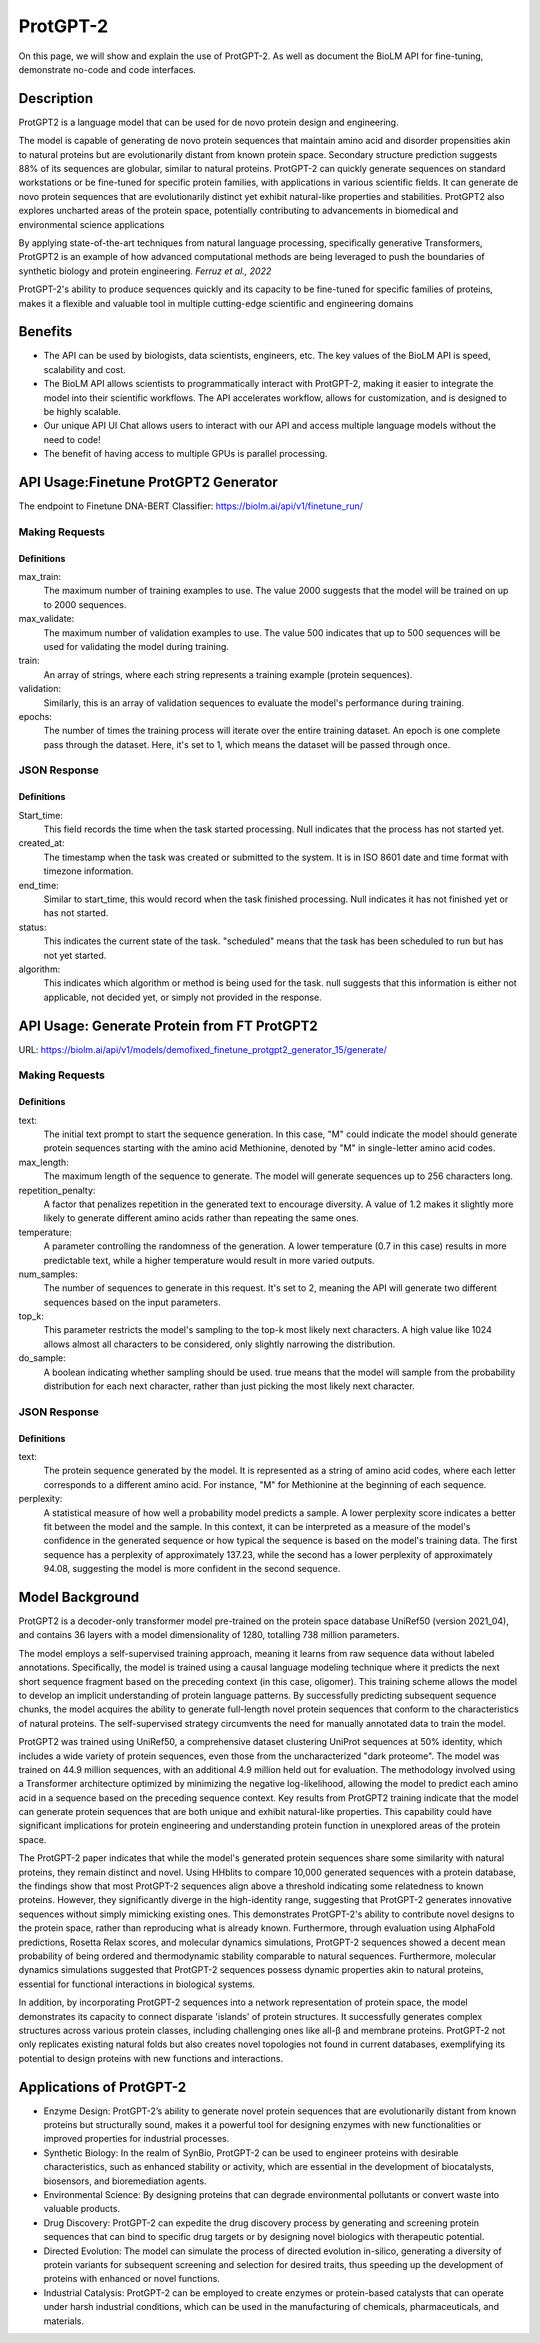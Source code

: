 ==========
ProtGPT-2
==========

.. article-info::
    :avatar: img/book_icon.png
    :date: Nov 10, 2023
    :read-time: 6 min read
    :author: Zeeshan Siddiqui
    :class-container: sd-p-2 sd-outline-muted sd-rounded-1

On this page, we will show and explain the use of ProtGPT-2. As well as document the BioLM API for fine-tuning, demonstrate no-code and code interfaces.

-----------
Description
-----------

ProtGPT2 is a language model that can be used for de novo protein design and engineering.

The model is capable of generating de novo protein sequences that maintain amino acid and disorder propensities akin to natural proteins but are evolutionarily distant from known protein space. Secondary structure prediction suggests 88% of its sequences are globular, similar to natural proteins. ProtGPT-2 can quickly generate sequences on standard workstations or be fine-tuned for specific protein families, with applications in various scientific fields. It can generate de novo protein sequences that are evolutionarily distinct yet exhibit natural-like properties and stabilities. ProtGPT2 also explores uncharted areas of the protein space, potentially contributing to advancements in biomedical and environmental science applications

By applying state-of-the-art techniques from natural language processing, specifically generative Transformers, ProtGPT2 is an example of how advanced computational methods are being leveraged to push the boundaries of synthetic biology and protein engineering. *Ferruz et al., 2022*

ProtGPT-2's ability to produce sequences quickly and its capacity to be fine-tuned for specific families of proteins, makes it a flexible and valuable tool in multiple cutting-edge scientific and engineering domains

--------
Benefits
--------

* The API can be used by biologists, data scientists, engineers, etc. The key values of the BioLM API is speed, scalability and cost.

* The BioLM API allows scientists to programmatically interact with ProtGPT-2, making it easier to integrate the model into their scientific workflows. The API accelerates workflow, allows for customization, and is designed to be highly scalable.

* Our unique API UI Chat allows users to interact with our API and access multiple language models without the need to code!

* The benefit of having access to multiple GPUs is parallel processing.


--------------------------------------
API Usage:Finetune ProtGPT2 Generator
--------------------------------------

The endpoint to Finetune DNA-BERT Classifier: https://biolm.ai/api/v1/finetune_run/

^^^^^^^^^^^^^^^
Making Requests
^^^^^^^^^^^^^^^

.. tab-set::

    .. tab-item:: Curl
        :sync: curl

        .. code:: shell

            curl --location 'https://biolm.ai/api/v1/finetune_run/' \
            --header "Authorization: Token $BIOLMAI_TOKEN" \
            --header 'Content-Type: application/json' \
            --data '{
            "pipeline": "finetune_protgpt2_generator",
            "input_json": {
                "max_train": 2000,
                "max_validate": 500,
                "train": ["EVQSGSTNYNPSLKSRVTISVDKSQFSLKLTSVTVADTATYYCARGRFGSSGYGMDVWGQGTTVSVSS", "EVQTLTLTCTVSGGSISSSSYYWGWIRQPPGKGLEWIGSIYYSGSTYYNPSLKSRVTISVDTSKNQFSLKLSSVTAADTAVYYCARGERRYSSVFYFDYWGQGILVTVSS", "EVQHWINQAPGYYWSWIRQPPGKGLEWIGEINHDGSTNYNPSLKSRVTISVDTSKNQFSLNLTSLTAADTALYYCARDYGSSSWYYYYGMDVWGQGTTVTVSS", "EVQTLSLTCTVSGGSISSGGYYWSWIRQPAGKGLEWIGRIYYSGYTGYNPSLKSRVTISVDTSKNQFSLKLSSVTAADTAVYFCARGGPCSGGDCNSPWGQGTLVTVSS", "EVQVSVSCKASGYTFTSYYMHWVRQAPGQGLEWMGIINPSGGSTSYAQKFQGWVTMTRDTSTSTVYMELSRLRSDDTAVYYCARGYNVVPDGYNIDYWGQGTLVTVSS", "EVQVSSPALVKPTQTLTLTCTFSGFSLSTSGVGVGWIRQPPGKALEWLALIYWDDDKRYSPSLKARVTVSVDRSKNQVVLTMTNMDPVDTATYYCAHRNDSGSYWTWMDVWGQGTTVTISS", "EVQVSGGSISSSSYYWSWIRQPPGKGLEWIGEINHSGSTSYNPSLKSRVSISVDTSKNQFTLKLSSVTAADTAVYYCARTLQLLVVVPNFYFDYWGQGTLVTVSS", "EVQISGRFTISGGSVKGRFTISGGSVKDQFKISAVSVKGRFTVSGGSIKGRVTVSGSFTIPGGSVKGRFTVSGKFTIPGGSVMGRFTISG", "EVQTDTSYYWSWIRQPPGKGLEWIGEIYHSGSTNYNPSLKSRVTISVDTSKNQFSLKLSSVTAADTAVYFCARSHCSGGSCYLTCDVSGASCRASLAFWGQGTLVTVSS", "EVQTLTLTCTVSGYSISSGYYWGWIRQPPGKGLEWIGSIYYRGSSTSYNPSLKSRVSISIDTSKNQFSLKLSSVTAADTAVYYCAREGSGYSSGAFDIWGSAYYYGMDVWGQGTTVTVSSS", "EVQVSSNSAAWNWIRQPPGKGLEWIGEMYHSSSSTTYADSVKGRFTISRDNAKNSLYLQMNSLRAEDTAIYYCAKGWESSWADYWGQGTLVTVAS", "EVQTLSLTCTVSGGSISSGGYYWSWIRQHPGKGLEWIGYIDYSGSTNYNPSLKSRVSISVDTSKNQFSLKLSSVTAADTALYYCARGRSGIAVFQHFDYWGQGTLVTVSS", "EVQFWSGPTLVKPTQTLTLTCTFSGFSLSTSGMRVSWIRQSPSRGLEWLALIDWDDNKYYYSSSVRGRFTISRDDSKNTLDLQMNSLRDEDTAVYYCAKGGFHSSGWFGYYGMDVWGQGTMVTVSS", "EVQTLSLTCTVSGGSISSSNYWWTWIRQPPGKGLEFIAVISTGGSSTIYKPAVKGRVTISRDTSKNQFSLRLTSVTAADTAFYYCTREGHCSHSAFDIWGRGTLVTVSS", "EVQTLTLTCAISGDSMTGGYGMHWVRQPPGKGLEWIGFIYYSGSTYYNPSLKSRVTISVDTSKNQFSLKLSSVTAADTAVYYCARDRYIAAYFGMDVWGQGTTVTVSS", "EVQTIDSLRAEDMYYWSWIRQPPGKGLEWIGEINHSGSTNYNPSLKSRVTISVDTSINQFSLKLTSVTAADTAVYFCARQGYGGDSWGQGTLVTVSS", "EVQKFQGRVTMTEDTSTDTAYMELSSLRSEDTAVYYCARAQDRWVIGDYWYFDLWGRGTLVSVSS", "EVQVSSASVKVSCKASGYTFTDNWIGWVRQAPGQGLEWVGWINPNTGNPTYAQGFTGRFVFSLDTSVSTAYLQISSLKAEDTAVYYCARGLGAVAGAFDYWGQGTLVTVSS", "EVQIDTAYQWSWIRQPPGKGLEWIGEINHSGSVKYNSSLKSRVTISTDKSKNQFSLKVNSVTAADTALYYCARGRHESGSYFYFDSWGQGTLVTVSS", "EVQTLTLTCTVSGGSISSSSYYWGWIRQPPGKGLEWIGSIYYSGSTYYNPSLKSRVTISIDTSKNQFSLKLSSVTAADTAVYYCARLYYDSSGVPNYGMDVWGQGTTVTVSS", "EVQTLSLTCTVSGGSISSSNWWSWVRQPPGKGLEWIGEIYYSGSTYYNPSLKSRVTISVDKSKNHFSLKLSSVTAADTAVYYCARGLSGIFGYSGYWGQGTLVTVSS", "EVQTLSLTCTVSGGSISSSSYYWGWIRQPPGKGLEWIGSIYYSGSTYYNPSLKSRVTISVDTSKRQFSLKLSSVTAADTAVYYCARSYAAYCSGGSCFSEFFDYWGQGTLVTVSS", "EVQTLTLTCTVSGGSISSGSYYWSWIRQPPGKGLEYIGSLYTGATIYYNPSLKSRVTISVDKSKNQFSLKLSSVTAADTAVYFCARGGFGSAMTPLNWFDPWGQGTMVTVSS", "EVQMELSCASVSSVTVSSQWSLTLTCTVSGFSITGYYWSWIRQPPGKGLEWIGEIYHSGSIKYNPSLKSRVTISIDTSRNQFSLKLSSVTAADTAVYFCARAQCGGSGCGGYSFDYWGQGTVVTVSS", "EVQTLTLTCTVSGGSISSYYWSWIRQPPGKGLEWIGYIYYSGSTYYNPSLKSRVTISVDKSKNQFSLKLSSVTAADTAVYYCARIGGYFFDYWGQGTLVTVSS", "EVQTLSLTCTVSGGSISSYYWSWIRQPPGKGLEWIGYIYYSGSTYYNPSLKSRITISVDTSKNQFSLKLSSVTAADTAVYYCARITTSSHYDYWGQGTLVTVSS", "EVQMELSCAASGFTFDDYAMHWVRQAPGKGLEWVAFISYDGSNKYYADSVKGRFTISRDNPKNSLYLQMSSLRVEDTAVYYCAKDWTRYCGKDTLDYWGQGTLVTVSS", "EVQTLSLTCTVSGGSISSSSYYWGWIRQPPGKGLEWIGSIYYSGSTYYNPSLKSRVTISIDSSKNQFSLKLSSVTAADTAVYYCARSPTRVVAANGLNYWGQGTMVTVSS", "EVQSSGRFTISRDNAKPVTYYWSWIRQPAGKGLEWIGRIYTSGSTNYNPSLKSRVTISVDTSKNQFSLKLSSVTAADTAVYFCARGAYLRRFWSGYFGMDVWGQGTTVTVSS", "EVQTLTLTCTVSGGSISSSSYYWGWIRQPPGKGLEWIGSIYYSGSTYYNPSLKSRVTISVDTSKNQFSLKLSSVTAADTAVYYCVRQVGYCSAFDIWGQGTLVTVSS", "EVQVSGGSISSYYWSWIRQPPGKGLEWIGEINHSGSTSYNPSLKSRVTISVDTSKNQFSLKLTSVTAADTAVYYCARRRQQLRRAPLVWGGGGGSPSWGQGTPVTISCEASGYTFNTRDTHWVRQAPGKGLEGVGYWSSTIDHNLPSLRDYVENFRNQFSLSITSMSAEDTAIYFCARSCGGHYYYDSSGMDVWGQGTTVTVSS", "EVQVSGISWNWIRQPPGKGLEWIGSFNWDSEYSPSVKSRLTWSADTSKNQFSLQLNSVTVEDSAVYYCARYSSSITIFGVVVWGQGTTVSASS", "EVQMELISIGSSYYYYGMDVWGQGTLVTVSSTNYNPNSVNPTQTLTLTSTVYDYWGQGTTVTVSSTYYNPYSVNPTQTLTLTGTT", "EVQVSGGYYWSWIRQPPGKGLEWIGEINHSGSTNYNPSLKSRVTISVDTSKNQFSLKLTSVTAADTAVYFCARGPIWTKYYYDSSGAFDIWGQGTMVTVSS", "EVQTLSLTCTVSGGSISSSSNYWGWIRQPPGKGLEWIGSIYHSGSANYNPSLKSRVTISIDRSRNQFSLKLSSVTAADTAVYYCARDGGYGSGAFDIWGQGTMVTVSS", "EVQTLSLTCTVSGGSISSSSYYWGWIRQPPGKGLEWIGSIYYSGSTYYNPSLKSRVTISVDTSKNQFSLKLSSVTAADTAVYFCARSGSWGSFDYWGQGTLVTVSS", "EVQTSLVKPTQTLTLTCTFSGFSLSTSGVGVGWIRQPPGKALEWLALIYWNDDKRYSPSLEGRVTISVDTSTNQVSLKLNSVTTADTAVYYCTRGVGGAGPYYDYWGQGTLVTVSS", "EVQVSSYTGSVKGRFTISCKGSGYSISSYAMHWVRQAPGKGLEWMGWISPDDSDASYAQRFQGRITMTTDTSVSTNTLSLQMNSLRPEDTAVYFCARADNSGVKFDPWGQGTLVTVSS", "EVQHSGTSLVKPTQTLTLTCTFSGFSLSTRGVGVGWIRQPPGKALEWLALIYWDDDKRYSPSLASRVTLSKDTSKNQVVLTMTNMDPVDTATYYCARPSTVTLLWNYGMDVWGQGTTVTVSS", "EVQTLTLTCAISGDSISSNSAAWNWIRQSPSRGLEWLGRTYYNGTDYADSVKSRITINVDNSTNTLSLQMNSLTAEDTAVYFCARERGDYFDYWGQGTLVTVSS", "EVQMHWVRQAPGKGLEWVSYISSSGSTIYYADSVKGRFTISRDNSKNTLYLQMNSLRAEDSALYHCAKDRAMMVRGLLDYWGQGTLVTVSS", "EVQISGDTAMQVSVKGRFTISCTVSGGSISSHFWTWIRQPPGKGLEWIGYIYYSGSTNYNPSLKSRVTISVDTSKNQFSLKLSSVTAADTAVYYCARGVWGSGSSIWGQGTTVTVSS", "EVQTLSLTCTVSGGSISSFYWSWIRQPPGKGLEWIGYIYYSGSTNYNPSLKSRVTISVDTSKNQFSLKLSSVTAADTAVYYCARAWVRWLSQYYFDYWGQGTLVTVSS", "EVQTLSLTCTVSGGSISSYYWSWIRQPPGKGLEWIGYIYYSGSTNYNPSLKSRVTISVDKSKNQFSLKLSSVTAADTAVYYCARTYFWSGYTDVWGQGTTVTVSS", "EVQVNWVRQAPGRGLEWISYIYSDSNKYYADSVKGRFTISRDDSKTLANLQMNSLKTEDTAVYYCARDHRRILTGYMDWGQGTLVTVSS", "EVQMDPSLKSRVTISIDTSKNQFSLRLNSVTAADTAVYYCAGVVSCSGGSPPFDYWGQGTLVTVSS", "EVQASGYTLVKPTQTLTLTCTFSGFSLSTSGVGVGWIRQPPGKALEWLALIFWDDDKRYSPSLKSRLTISKDTSKNQVVLTMTNMDPVDTATYYCAHDSPARLINYFDDYWGQGTLVTVSS", "EVQTLTLTCTVSGGSISSSSYFWGWIRQPPGKGLEWIGSIYYSGSTYYNPSLKSRVTMSIDKSKNQFSLKLSSVTAADTAVYYCARGKRREWYFDLRRGFDYWGQGTLVTVSS", "EVQTLSLTCTVSGGSISSGGYSWSWIRQHPGKGLEWIGYIYYSGSTYYNPSLKSRVTISVDTSKSQFSLKLSSVTAADTAVYYCARDRAAGILVRAFDIWGQGTLVTVSS", "EVQTSLVKPTQTLTLTCTFSGFSLSTSGMCVSWIRQPPGKALEWLALIDWDDDKYYSTSLKSRVTISIDTSKNHFSLQMNSLRAEDTAVYYCARAHRQSRGGAFDIWGQGTTVTVSS", "EVQTSGYYWSWIRQPPGKGLEWIGEIYHSGSTNYNPSLKSRVTMSVDTSKNQFSLKLSSVTAADTAVYYCARVSYYDSSWPPSPFDYWGQGTLVTVSS", "EVQTLTLTCTVSGGSISSSSYYWGWIRQPPGKGLEWIGSIYHSGSTYYNPSLKTRVTISVDTSKNQFSLKLSSVTAADTAVYHCARVASGAGTGHYYFDYWGQGTLVTVSS", "EVQTLSLTCTVSGGSISSSSYYWGWIRQPPGKGLEWIGSIYYSGSTYYNPSLKSRVTISVDTSKNQFSLKLSSVTAADTAVYYCARDSGYGEYWLDPTNYFDYWGQGTLVTVSS", "EVQTLTLTCTFSGFTFNNNHIHWVRQAPGKGLEWMGGIIPIFGTANYAQKFQGRVTITADTSVTTSYMELSSLRSDDTAVYYCARDDGSGTTWSDTSYWGQGTLVTVSS", "EVQMELSSLRSEETATENVCTAYGGSLRLSCAASGFTFSSTSMHWVRQAPGKGLEWVAVISGSGGSTYYADSVKGRFTISRDNSKNTLYLQMNSLKTEDTAVYYCARYSSGPGGYFAFDIWGQGTTVTVSS", "EVQTLSLTCTVYGVGVKDYGWSWIRQPPGKGLEWIGYIYYSGSTNYNPSLKSRVTISVDKSKNQFSLKLSSVTAADTAVYYCAREPQTGVVAAFFDYWGQGTLVTVSS", "EVQTLTLTCTVSGGSISSGGYYWSWIRQHPGKGLEWIGYIYYSGSTYYNPSLKSRVTISVDTSKNQFSLKLSSVTAADTAVYYCARVCGGSCYRSSWFDPWGQGTLVTVSS", "EVQVSGGYYWSWIRQPPGKGLEWIGEINHSGSTNYNPSLKSRVTISVDTSPEQFSLKLTSVTAADTAVYYCAGGGGYDPYDFWSGYYSEYWGQGTLVTVSS", "EVQSLSWIRQPPGKGLEWIGEINHSGSTNYNPSLKSRVTISVDTPHLQLSLTCSVTDRAVYYCARAVYFSGSNFFDYWGQGTLVTVSS", "EVQVSSNTLVKPTQTLTLTCTFSGFSLSTSGMCVSWIRQPPGKALEWLALIYWDDDKRYSPSLKSRVTISVDTSKNQFSLQLNSVTPEDSAAYYCARDGGRWFDFWGQGTLVVVSS", "EVQKFQGRVTMTEDTSKNTAYMELSSLRSEDTAVYYCARDRDTATGGYYGMDVWGQGTTVTVSS", "EVQTLSLTCTVSGGSISSGGFYWSWIRQPPGKGLEWIGSIYYSGSTYYNPSLKSRVTISVDKSKNQFSLKLSSVTAADTAIYYCARGLWYSSGYLRAFDIWGQGTTVTVSS", "EVQTLSLTCTVSGGSISSSSYYWGWIRQPPGKGLEWIGSIYYSGSTYNPSVYKSLNTFSTDDSKSELSLNSLTAADTAMYFCARLERWDYYDVWGQGTTVTVSS", "EVQSSGYYLRVTTSRGPVTYYWSWIRQPPGRGLEWIGETFSGATIYHPSAVKGRVTMSVDTSKNQFSLKLSSVTAADTAVYFCARDLPHSSSPVYFDHWGQGTLVTVSS", "EVQTDSYADSVKGRFTISRDNSKNTLYLQMNSLRAEDTAVYYCARGGYYDNAFAWWFDLWGQGTLVTVSS", "EVQTLTLTCTVSGGSISSGGYYWNWIRQHPGKGLEWIGYIYYSGSTYYNPSLKSRVTISVDTSKNQFSLKLSSVTAADTAVYFCARDRRGSSSHNWYLYDHWGQGTLVTVSS", "EVQTLSLTCTISGGSISSYYWSWIRQPPGKGLEWIGYIYYSGSTYYNPSLKSRVTISVDKSKNQFSLKLSSVTAADTAVYYCARVIVVGIPRAYDVWGQGTLVTVSS", "EVQISGDTAVYYWSWIRQPPGKGLEWIGEINHSGSTNYNPSLKSRVTISVDKSRNSLSLKLSSVTAADTAVYFCARIRAPEAGGAWGTHDYWGQGTLVTVSS", "EVQVSGGSISSTSPMCVRQPPGDSLRLSCAASGFTFSSYAMSWVRQAPGKGLEWISRIKSSSSYTNYADSVKGRFTISRDDAKNSVYLQMDSLRADDTAVYYCARSLGYSSSWYFDLWGKGTTVTVSS", "EVQTLVTVSSPSWIRQPPGKALEWLAIDYSGDKYYSPSLKSRVTISVDTPNNQFSLKLTSVTAADTAVYHCARLRSRTLSSGPPFDYWGQGALVTVSP", "EVQIDYWYFDLWGQGTLVTVSSTELDTAMYYYGLGYAMKDFWQRTKVTVSSTTVTVSSTTATVSSTTTTVDTATYYVDVWGQGTLVTVSSTAWDTAVYHSGSTNFNPSLWGQGALVTVSSTSWTTNYYIDAWGQGTLVTVSSTDWDTALYYYDSSGTYYFDYWGQATLVTVSSTTWSTAYYYDGTSTSTLYP", "EVQTLTLTCTVSGGSISSGGYYWSWIRQHPGKGLEWIGYIYYSGSTYYNPSLKSRATISVDTSKNQFSLKLSSVTAADTAVYHCATLKGTALGWFDPWGQGTLVTVSS", "EVQVDTSNILFICGGAFAGLERIVSRRLGQGSIGFGASVGAKNTLESRHKGQSTLQLQETDVYGMVSDIVGMEDLLKFGLIPELVARLSTLVPMNSLSREALDVILLDTCRESFSQNQVELGVRLSVTPEAQDYLVRQSFDPAFGARPLRRAMQIYIEDPLSRAILSGEFAAEDTVVLRAEGDGLTFAPSA", "EVQVSSMTLVKPTQTLTLTCTFSGFPLSTYGIAWIRQPPGKALEWIGSIYHSGSTYYNPALKNRLTISKDTSKNQVVLTMTNMDPVDTATYYCAARPMLRRDAFDIWGQGTMVTVAS", "EVQTLTLTCTVSGGSISSSSYYWGWIRQPPGKGLEWIGSIYYYFGSTSYNPSLKSRVTISIDTSKNQFSLKLSSVTAADTAVYYCARAGSSSYSFGGQQLSNYFDVDVWGQGTTVTVSS", "EVQVSSMTAAWNDDTAYMELSCAASGFTFSSYWMHWVRQAPGKGLEWVAVISTGDSDTYIQSLQSRLTISKDTSKNQVVLTMTNMDPEDTAVYYCARHPHDENSGVGGVWGQGTLVTISS", "EVQTLSLTCTVSGGSISSYYWSWIRQPPGKGLEWIGSIYYSGSTNYNPSLKSRVTISVDKSKSQLNLKLSSVTAADTAVYFCARTASIFGVVKLLVPAALGFDYWGQGTLVTVSS", "EVQISGYYWSWIRQPNWMDVWGKGTTVTVSSASVKDYYWITIFGQGTMVTVSSTSVTGYSGSTFYSGATVTVSSTSVTVTSTYNYWGPYYSSTTVTVSSVSVTVSSTSAYYYGSYSSYTGSSYYNYGYRNWWGSGSNYWYSGYSSYYYSGSSSGYFYGYYSYYYGGYSSSRYYYYYG", "EVQTLSLTCTVSGGSISSSSYYWGWIRQPPGKGLEWIGSIYYSGSTYYNPSLKSRVTISVDTSKNQFSLKLSSVTAADTAIYHCARHLGVSLAFDIWGRGTMVTVSS", "EVQTLSLTCTVSGGSISSYYWSWIRQPPGKGLEWIGYIYYSGSTNYNPSLKSRVTISVDTSKNQFSLKLSSVTAADTAVYYCARDPIAVVPTTGTFDYWGQGTLVTVSS", "EVQASGWIRQPPGKGLEWIGSISYSGSTYYNPSLKSRVTISVDKSKAQFSLKLNSVTAADTAVYYCARGVDWDFDFWGQGTLVIVSS", "EVQTSKNQVVLTMTNMDPSLKSCAASGPTLYLQMNSLTAVDTAMYYCARRFDVWGQGTLVSYKYSDAFDIWGQGTMVTVSS", "EVQVSGGNYYYWSWIRQPPGKALEWLALIYWDDDKYYSPSLKSRLTITKDTSKNQVVLTMTSLTAADTAVYYSARDWYGLEGIRGWLDPWGQGTLVTVSS", "EVQTLSLTCTVSGGSISSYYWAWIRQPPGRGLEWIGYIYYSGSTNYNPSLKSRVTISVDTSKNQFSLKLSSVTAADTAVYYCARLWGATMIVVGFDSWGQGTLVTVSS"],
                "validation": ["EVQTLTLTCTVSGGSISSYYWSWIRQPPGKGLEWIGYIYYSGSTNYNPSLKSRVTISVDKSKNQFSLKLSSVTAADTAVYYCARHSIAASGSYCHFDYWGQGTLVTVSS", "EVQTLTLTCTVSGGSISSSSYYWGWIRQPPGKGLEWIGSIYYSGSTYYNPSLKSRVTISADKSKNTLYLQMNSLRAEDTAVYHCARDPTTGVTVAVFDYWGQGTLVTVSS", "EVQISGISWVRQPSLKSREEVSCKVSSNYSGSTHYWTWIRQPPGKALEWIGYIYYSGSTYYNPSLESRVSISVDTSKNQFSLKLSSVTAADTAVYYCARRSLMPYFQHWGQGILVTVSS", "EVQVSSASVKVSCKASGYTFTSYAMHWVRQAPGQGLEWMGWINPSANTGYAQKFQGRVTMTRDTSISTAYMELSRLRSDDTAVYYCARLPIWEHYYYFDYWGQGTLVTVSS", "EVQVSSDIWGQGTLVTVSSKDTSKNQFSLKLSSVTAADTAVYYCARAPRLGSDYWGQGTLVIVSSKVTSRSQFYFSVSASGGSAYGQSGYDAFDIWGQGNLVTVSSKGGSGGQFSLQLNSVTAADTAIYFCARSITIFGSTFFGMDVWGQGTLVTVSA", "EVQTLSLTCTVSGGSISSNEWMNWVRQVPGKGLEWIGFVDPSDSTRYSPSFKSRLTMSLDTSVSTAYLQWRSLKASDTAMYYCARTRGMVRGIYAGDCGLYYFGYWGQGTLVTVSS", "EVQVSGGKDTSKNQFSLKASCAASGFTFSRFAMTWIRQSPGQGLEWIGRIDYSGSEKYYSDSVKTRLAISKDNFKNQVSLRLNSVTAADTGTYYCARTLVTVSAPLKFHDAFDIWGRGTLVTVSS", "EVQVSSPALVKPTQTLTLTCTFSGFSLSTNGVGVGWIRQPPGKALEWLALIYWDDDKRYSPSLRSHVSISKDTSKNQVVLTMTNMDPVDTATYYCAHVRTIFGVVWFGQGELVTVSS", "EVQAPGHISSGGYYWSWIRQPPGKGLEWIGEIYHSGSTYYNPSLKSRVTISVDTSKNQFSLKLSSVTAADTAVYFCARGRGDYDFWSGYLLDYWGQGTLVTVSS", "EVQTLSLTCTVSGGSVSSGSYYWSWIRQPPGKGLQWIGYIYYSGSTNYNPSLKSRVTISVDTSKNQFSLKLSSVTAADTAVYYCARETAVAGFDDCWGQGTLVTVSS", "EVQTLSLTCTVSGGSISSSSYYWGWIRQPPGKGLEWIGSIYYSGSTYYNPSLKSRVSISIDKSKNQFSLKLSSVTPADTAVYYCARQSGYGGGVDVWGQGTTVTVSS", "EVQTSTAYMYWVRQAPGPGMEWVSGIGGAGATQHYADSVKGRFTISRDNSKNTVYLQMNSLKTEDTAVYYCAKDWRDFDYWGQGTLVTVSS", "EVQVSGSVKGRFTISRDYADSTYYYGYNPSLKSRVTISVDTSKNQFSLQSRSVTASDTAVYYCARATGDYWGQGTLVTVSS", "EVQDSDDTVYAEVKKPRPTKASVYTSTAYTQTLTLTCAVYSGSFSYYWGWIRQSPGKGLEWIGSAKSTSGNTNYNPSLKSRVTISVDTSKNQFSLKVRSVTAADTAMYYCARGRYSGGDAFDIWGQGTMVTVSS", "EVQTLSLTCTVSGGSISSSSYSWSWIRQPPGKGLEWIGYIYYSGSTYYNPSLKSRVTISVDQSKNQFSLKLSSVTAADTAVYYCATPPDYWGQGTLVTVSS", "EVQVSGGSFSGYYWSWIRQPPGKGLEWIGSIHYSGSTNYNPSLKSRVTISVDTSKNQFSLKLSSVTAADTAVYFCARGRCVVGGGIEFGMDVWGQGTTVTVSS", "EVQMPPISDSRVTIGVKVSRTTYYWSWVRQPPGKGLEWIGEINHDGSANYNPSFNPSLKSRLTIARDNAVTAYMELTSLTAADTGTYYCARRALGGSFDIWGQGTMVTVSS", "EVQMELSCLGLTSHWGLGQGYSMNWVRQAPGKGLEWVAVISYDGSNTKFADSVKGRFTISRDNSKNTLYLQMNSLRAEDTAVYYCVKGDIVVVAAAWGALDFDYWGQGTLVTVSS", "EVQISGYTGSVKGRFTISKDTSKNQFSLKLSSVTAADTAVYYCARYYDGFDYVWGSYYWGQGTLVTVSS", "EVQTLSLTCTVSGGSISSYYWSWIRQPPGKGLEWIGYVYYSGSTYYNPSLKSRVTISVDTSKNQFSLKLSSVTAADTAVYHCARDYDTATSRCYWGPGTLVTVSS", "EVQTSGMELTELSQTLSLTCMVQGTSLRSKYWSWVRQAPGKGLEWIGEINHSGSTNYNPKLQARLTISIDTSKNQFSLRLTSVTAADTAVYYCAHVRYYDNWNPDYFDYWGQGTLVTVSS", "EVQTLTLTCAISGDSMTGGYGMHWVRQPPGKGLEWIGFIYYSGSTYYNPSLKSRVTISVDTSKNQFSLKLSSVTAADTAVYYCARDRYIAAYFGMDVWGQGTTVTVSS", "EVQVSGGSISSSSYYWSWIRQPPGKGLEWIGEINHSGSTNYNPSLKSRVTISVDTSKNQFSLKLSSVTAADTAVYYCARDVGYSSPDAFDIWGQGTMVTVSS", "EVQISGMELKFQGRVTIMPTANVSGTNYAQSLETLSLTCTVSGGSISSGGYYWSWIRQPAGKGLEWIGYIYTSGTTNYNPSLKSRLTISVDMSKNQFSLKLSSVTAADTAVYFCARGKYHSSYGMDVWGQGTTVTVSS", "EVQTLSLTCTVSGGSISSSSYYWGWIRQPPGKGLEWIGSIYYSGSTYYNPSLKSRVTISVDTSKNQFSLKLSSVTAADTAVYFCARSTFDYSSDFWGQGTLVTVSS", "EVQTLTLTCTVSGDSVSSYWNWIRQSPGTGLEWIGRIYTSGSTNYNPSLKSRVTISVDTSKNQFSLKLSSVTAADTAVYYCARSGYMDYYDSSGYFYWNWFDPWGQGTLVTVSS", "EVQVRGSQLELSSLSSMELSWYYYYMDVWGSGPTLVKPTQTLTLTCTFSGFSLSTSGMCVTWVRQARGQALEWLARIGDDDKYYSTSLKTRLTISKDTSKNQVVLTMTNMDPVDTATYYCARGLEWGFDYWGQGTLVTVSS", "EVQTLSLTCTVSGGSISSSSYYWGWIRQPPGKGLEWIGSIYYSGSTYYNPSLKSRVTISVDTSKNQFSLKLSSVTAADTAVYYCARHSIAARSQRSHYWGQGTLVTVSS", "EVQTLSLTCTVSGGSISSSSYYWGWIRQPPGKGLEWIGSYYYSGSTYYNPSLKSRVTISVDKSKNQFSLKLSSVTAADTAVYYSARDSSISSMDVWGQGTVVTVSS", "EVQMRGPGLVKPTQTLTLTCTFSGFSLSTSGMCVSWIRQPPGKALEWLAIIYWDDDKFYSTSLKTRLTITKDTSKNQVVLTMTNMDPVDTATYYCARLVRYYDILTGRFDPWGQGTLVTVSS", "EVQTLSLTCSFSGSGFTFHWVRQAPGKGLEWVAVISYDGSNKYYADSVKGRFTISRDNSKNTLYLQMTSLRAEDTAVYYCARDPVGGYPVHYYYGMDVWGQGTTVTVSS", "EVQTLSLTCTVSGGSISSSSYYWGWIRQPPGKGLEWIGSIYYSGSTYYNPSLKSRVTISVDTSKNQFSLKLSSVTAADTAVYFCARDPMGTTSGGSIVVTIFGVVVPSVSVSP", "EVQMELSCAASGFTFSDYGMHWVRQAPGKGLEWVAVISYDGSNKYYADSVKGRFTISRDNSKNTLYLQMNSLRDEDTAVYYCATDYQGDYSIDYWGQGTLVTVSS", "EVQVSGGYYWSWIRQPPGKGLEWIGEINHSGSTNYNPSLKSRVTISVDTSKNQFSLKLSSVTAADTAVYYCASGSSYSGFDSYYDYWGQGTLVTVSS", "EVQTVSCKGSGYSFTAYINWVRQAPGQGLEWISRIDSSSTNTNYADSVKGRFTISRDNAKNTLFLQMNSLRAEDTAVYYCARGEGYWGQGTLVTVSS"],
                "epochs": 1
            }
            }'

    .. tab-item:: Python Requests
        :sync: python

        .. code:: python

            import requests
            import json

            url = "https://biolm.ai/api/v1/finetune_run/"

            payload = json.dumps({
            "pipeline": "finetune_protgpt2_generator",
            "input_json": {
                "max_train": 2000,
                "max_validate": 500,
                "train": [
                "EVQSGSTNYNPSLKSRVTISVDKSQFSLKLTSVTVADTATYYCARGRFGSSGYGMDVWGQGTTVSVSS",
                "EVQTLTLTCTVSGGSISSSSYYWGWIRQPPGKGLEWIGSIYYSGSTYYNPSLKSRVTISVDTSKNQFSLKLSSVTAADTAVYYCARGERRYSSVFYFDYWGQGILVTVSS",
                "EVQHWINQAPGYYWSWIRQPPGKGLEWIGEINHDGSTNYNPSLKSRVTISVDTSKNQFSLNLTSLTAADTALYYCARDYGSSSWYYYYGMDVWGQGTTVTVSS",
                "EVQTLSLTCTVSGGSISSGGYYWSWIRQPAGKGLEWIGRIYYSGYTGYNPSLKSRVTISVDTSKNQFSLKLSSVTAADTAVYFCARGGPCSGGDCNSPWGQGTLVTVSS",
                "EVQVSVSCKASGYTFTSYYMHWVRQAPGQGLEWMGIINPSGGSTSYAQKFQGWVTMTRDTSTSTVYMELSRLRSDDTAVYYCARGYNVVPDGYNIDYWGQGTLVTVSS",
                "EVQVSSPALVKPTQTLTLTCTFSGFSLSTSGVGVGWIRQPPGKALEWLALIYWDDDKRYSPSLKARVTVSVDRSKNQVVLTMTNMDPVDTATYYCAHRNDSGSYWTWMDVWGQGTTVTISS",
                "EVQVSGGSISSSSYYWSWIRQPPGKGLEWIGEINHSGSTSYNPSLKSRVSISVDTSKNQFTLKLSSVTAADTAVYYCARTLQLLVVVPNFYFDYWGQGTLVTVSS",
                "EVQISGRFTISGGSVKGRFTISGGSVKDQFKISAVSVKGRFTVSGGSIKGRVTVSGSFTIPGGSVKGRFTVSGKFTIPGGSVMGRFTISG",
                "EVQTDTSYYWSWIRQPPGKGLEWIGEIYHSGSTNYNPSLKSRVTISVDTSKNQFSLKLSSVTAADTAVYFCARSHCSGGSCYLTCDVSGASCRASLAFWGQGTLVTVSS",
                "EVQTLTLTCTVSGYSISSGYYWGWIRQPPGKGLEWIGSIYYRGSSTSYNPSLKSRVSISIDTSKNQFSLKLSSVTAADTAVYYCAREGSGYSSGAFDIWGSAYYYGMDVWGQGTTVTVSSS",
                "EVQVSSNSAAWNWIRQPPGKGLEWIGEMYHSSSSTTYADSVKGRFTISRDNAKNSLYLQMNSLRAEDTAIYYCAKGWESSWADYWGQGTLVTVAS",
                "EVQTLSLTCTVSGGSISSGGYYWSWIRQHPGKGLEWIGYIDYSGSTNYNPSLKSRVSISVDTSKNQFSLKLSSVTAADTALYYCARGRSGIAVFQHFDYWGQGTLVTVSS",
                "EVQFWSGPTLVKPTQTLTLTCTFSGFSLSTSGMRVSWIRQSPSRGLEWLALIDWDDNKYYYSSSVRGRFTISRDDSKNTLDLQMNSLRDEDTAVYYCAKGGFHSSGWFGYYGMDVWGQGTMVTVSS",
                "EVQTLSLTCTVSGGSISSSNYWWTWIRQPPGKGLEFIAVISTGGSSTIYKPAVKGRVTISRDTSKNQFSLRLTSVTAADTAFYYCTREGHCSHSAFDIWGRGTLVTVSS",
                "EVQTLTLTCAISGDSMTGGYGMHWVRQPPGKGLEWIGFIYYSGSTYYNPSLKSRVTISVDTSKNQFSLKLSSVTAADTAVYYCARDRYIAAYFGMDVWGQGTTVTVSS",
                "EVQTIDSLRAEDMYYWSWIRQPPGKGLEWIGEINHSGSTNYNPSLKSRVTISVDTSINQFSLKLTSVTAADTAVYFCARQGYGGDSWGQGTLVTVSS",
                "EVQKFQGRVTMTEDTSTDTAYMELSSLRSEDTAVYYCARAQDRWVIGDYWYFDLWGRGTLVSVSS",
                "EVQVSSASVKVSCKASGYTFTDNWIGWVRQAPGQGLEWVGWINPNTGNPTYAQGFTGRFVFSLDTSVSTAYLQISSLKAEDTAVYYCARGLGAVAGAFDYWGQGTLVTVSS",
                "EVQIDTAYQWSWIRQPPGKGLEWIGEINHSGSVKYNSSLKSRVTISTDKSKNQFSLKVNSVTAADTALYYCARGRHESGSYFYFDSWGQGTLVTVSS",
                "EVQTLTLTCTVSGGSISSSSYYWGWIRQPPGKGLEWIGSIYYSGSTYYNPSLKSRVTISIDTSKNQFSLKLSSVTAADTAVYYCARLYYDSSGVPNYGMDVWGQGTTVTVSS",
                "EVQTLSLTCTVSGGSISSSNWWSWVRQPPGKGLEWIGEIYYSGSTYYNPSLKSRVTISVDKSKNHFSLKLSSVTAADTAVYYCARGLSGIFGYSGYWGQGTLVTVSS",
                "EVQTLSLTCTVSGGSISSSSYYWGWIRQPPGKGLEWIGSIYYSGSTYYNPSLKSRVTISVDTSKRQFSLKLSSVTAADTAVYYCARSYAAYCSGGSCFSEFFDYWGQGTLVTVSS",
                "EVQTLTLTCTVSGGSISSGSYYWSWIRQPPGKGLEYIGSLYTGATIYYNPSLKSRVTISVDKSKNQFSLKLSSVTAADTAVYFCARGGFGSAMTPLNWFDPWGQGTMVTVSS",
                "EVQMELSCASVSSVTVSSQWSLTLTCTVSGFSITGYYWSWIRQPPGKGLEWIGEIYHSGSIKYNPSLKSRVTISIDTSRNQFSLKLSSVTAADTAVYFCARAQCGGSGCGGYSFDYWGQGTVVTVSS",
                "EVQTLTLTCTVSGGSISSYYWSWIRQPPGKGLEWIGYIYYSGSTYYNPSLKSRVTISVDKSKNQFSLKLSSVTAADTAVYYCARIGGYFFDYWGQGTLVTVSS",
                "EVQTLSLTCTVSGGSISSYYWSWIRQPPGKGLEWIGYIYYSGSTYYNPSLKSRITISVDTSKNQFSLKLSSVTAADTAVYYCARITTSSHYDYWGQGTLVTVSS",
                "EVQMELSCAASGFTFDDYAMHWVRQAPGKGLEWVAFISYDGSNKYYADSVKGRFTISRDNPKNSLYLQMSSLRVEDTAVYYCAKDWTRYCGKDTLDYWGQGTLVTVSS",
                "EVQTLSLTCTVSGGSISSSSYYWGWIRQPPGKGLEWIGSIYYSGSTYYNPSLKSRVTISIDSSKNQFSLKLSSVTAADTAVYYCARSPTRVVAANGLNYWGQGTMVTVSS",
                "EVQSSGRFTISRDNAKPVTYYWSWIRQPAGKGLEWIGRIYTSGSTNYNPSLKSRVTISVDTSKNQFSLKLSSVTAADTAVYFCARGAYLRRFWSGYFGMDVWGQGTTVTVSS",
                "EVQTLTLTCTVSGGSISSSSYYWGWIRQPPGKGLEWIGSIYYSGSTYYNPSLKSRVTISVDTSKNQFSLKLSSVTAADTAVYYCVRQVGYCSAFDIWGQGTLVTVSS",
                "EVQVSGGSISSYYWSWIRQPPGKGLEWIGEINHSGSTSYNPSLKSRVTISVDTSKNQFSLKLTSVTAADTAVYYCARRRQQLRRAPLVWGGGGGSPSWGQGTPVTISCEASGYTFNTRDTHWVRQAPGKGLEGVGYWSSTIDHNLPSLRDYVENFRNQFSLSITSMSAEDTAIYFCARSCGGHYYYDSSGMDVWGQGTTVTVSS",
                "EVQVSGISWNWIRQPPGKGLEWIGSFNWDSEYSPSVKSRLTWSADTSKNQFSLQLNSVTVEDSAVYYCARYSSSITIFGVVVWGQGTTVSASS",
                "EVQMELISIGSSYYYYGMDVWGQGTLVTVSSTNYNPNSVNPTQTLTLTSTVYDYWGQGTTVTVSSTYYNPYSVNPTQTLTLTGTT",
                "EVQVSGGYYWSWIRQPPGKGLEWIGEINHSGSTNYNPSLKSRVTISVDTSKNQFSLKLTSVTAADTAVYFCARGPIWTKYYYDSSGAFDIWGQGTMVTVSS",
                "EVQTLSLTCTVSGGSISSSSNYWGWIRQPPGKGLEWIGSIYHSGSANYNPSLKSRVTISIDRSRNQFSLKLSSVTAADTAVYYCARDGGYGSGAFDIWGQGTMVTVSS",
                "EVQTLSLTCTVSGGSISSSSYYWGWIRQPPGKGLEWIGSIYYSGSTYYNPSLKSRVTISVDTSKNQFSLKLSSVTAADTAVYFCARSGSWGSFDYWGQGTLVTVSS",
                "EVQTSLVKPTQTLTLTCTFSGFSLSTSGVGVGWIRQPPGKALEWLALIYWNDDKRYSPSLEGRVTISVDTSTNQVSLKLNSVTTADTAVYYCTRGVGGAGPYYDYWGQGTLVTVSS",
                "EVQVSSYTGSVKGRFTISCKGSGYSISSYAMHWVRQAPGKGLEWMGWISPDDSDASYAQRFQGRITMTTDTSVSTNTLSLQMNSLRPEDTAVYFCARADNSGVKFDPWGQGTLVTVSS",
                "EVQHSGTSLVKPTQTLTLTCTFSGFSLSTRGVGVGWIRQPPGKALEWLALIYWDDDKRYSPSLASRVTLSKDTSKNQVVLTMTNMDPVDTATYYCARPSTVTLLWNYGMDVWGQGTTVTVSS",
                "EVQTLTLTCAISGDSISSNSAAWNWIRQSPSRGLEWLGRTYYNGTDYADSVKSRITINVDNSTNTLSLQMNSLTAEDTAVYFCARERGDYFDYWGQGTLVTVSS",
                "EVQMHWVRQAPGKGLEWVSYISSSGSTIYYADSVKGRFTISRDNSKNTLYLQMNSLRAEDSALYHCAKDRAMMVRGLLDYWGQGTLVTVSS",
                "EVQISGDTAMQVSVKGRFTISCTVSGGSISSHFWTWIRQPPGKGLEWIGYIYYSGSTNYNPSLKSRVTISVDTSKNQFSLKLSSVTAADTAVYYCARGVWGSGSSIWGQGTTVTVSS",
                "EVQTLSLTCTVSGGSISSFYWSWIRQPPGKGLEWIGYIYYSGSTNYNPSLKSRVTISVDTSKNQFSLKLSSVTAADTAVYYCARAWVRWLSQYYFDYWGQGTLVTVSS",
                "EVQTLSLTCTVSGGSISSYYWSWIRQPPGKGLEWIGYIYYSGSTNYNPSLKSRVTISVDKSKNQFSLKLSSVTAADTAVYYCARTYFWSGYTDVWGQGTTVTVSS",
                "EVQVNWVRQAPGRGLEWISYIYSDSNKYYADSVKGRFTISRDDSKTLANLQMNSLKTEDTAVYYCARDHRRILTGYMDWGQGTLVTVSS",
                "EVQMDPSLKSRVTISIDTSKNQFSLRLNSVTAADTAVYYCAGVVSCSGGSPPFDYWGQGTLVTVSS",
                "EVQASGYTLVKPTQTLTLTCTFSGFSLSTSGVGVGWIRQPPGKALEWLALIFWDDDKRYSPSLKSRLTISKDTSKNQVVLTMTNMDPVDTATYYCAHDSPARLINYFDDYWGQGTLVTVSS",
                "EVQTLTLTCTVSGGSISSSSYFWGWIRQPPGKGLEWIGSIYYSGSTYYNPSLKSRVTMSIDKSKNQFSLKLSSVTAADTAVYYCARGKRREWYFDLRRGFDYWGQGTLVTVSS",
                "EVQTLSLTCTVSGGSISSGGYSWSWIRQHPGKGLEWIGYIYYSGSTYYNPSLKSRVTISVDTSKSQFSLKLSSVTAADTAVYYCARDRAAGILVRAFDIWGQGTLVTVSS",
                "EVQTSLVKPTQTLTLTCTFSGFSLSTSGMCVSWIRQPPGKALEWLALIDWDDDKYYSTSLKSRVTISIDTSKNHFSLQMNSLRAEDTAVYYCARAHRQSRGGAFDIWGQGTTVTVSS",
                "EVQTSGYYWSWIRQPPGKGLEWIGEIYHSGSTNYNPSLKSRVTMSVDTSKNQFSLKLSSVTAADTAVYYCARVSYYDSSWPPSPFDYWGQGTLVTVSS",
                "EVQTLTLTCTVSGGSISSSSYYWGWIRQPPGKGLEWIGSIYHSGSTYYNPSLKTRVTISVDTSKNQFSLKLSSVTAADTAVYHCARVASGAGTGHYYFDYWGQGTLVTVSS",
                "EVQTLSLTCTVSGGSISSSSYYWGWIRQPPGKGLEWIGSIYYSGSTYYNPSLKSRVTISVDTSKNQFSLKLSSVTAADTAVYYCARDSGYGEYWLDPTNYFDYWGQGTLVTVSS",
                "EVQTLTLTCTFSGFTFNNNHIHWVRQAPGKGLEWMGGIIPIFGTANYAQKFQGRVTITADTSVTTSYMELSSLRSDDTAVYYCARDDGSGTTWSDTSYWGQGTLVTVSS",
                "EVQMELSSLRSEETATENVCTAYGGSLRLSCAASGFTFSSTSMHWVRQAPGKGLEWVAVISGSGGSTYYADSVKGRFTISRDNSKNTLYLQMNSLKTEDTAVYYCARYSSGPGGYFAFDIWGQGTTVTVSS",
                "EVQTLSLTCTVYGVGVKDYGWSWIRQPPGKGLEWIGYIYYSGSTNYNPSLKSRVTISVDKSKNQFSLKLSSVTAADTAVYYCAREPQTGVVAAFFDYWGQGTLVTVSS",
                "EVQTLTLTCTVSGGSISSGGYYWSWIRQHPGKGLEWIGYIYYSGSTYYNPSLKSRVTISVDTSKNQFSLKLSSVTAADTAVYYCARVCGGSCYRSSWFDPWGQGTLVTVSS",
                "EVQVSGGYYWSWIRQPPGKGLEWIGEINHSGSTNYNPSLKSRVTISVDTSPEQFSLKLTSVTAADTAVYYCAGGGGYDPYDFWSGYYSEYWGQGTLVTVSS",
                "EVQSLSWIRQPPGKGLEWIGEINHSGSTNYNPSLKSRVTISVDTPHLQLSLTCSVTDRAVYYCARAVYFSGSNFFDYWGQGTLVTVSS",
                "EVQVSSNTLVKPTQTLTLTCTFSGFSLSTSGMCVSWIRQPPGKALEWLALIYWDDDKRYSPSLKSRVTISVDTSKNQFSLQLNSVTPEDSAAYYCARDGGRWFDFWGQGTLVVVSS",
                "EVQKFQGRVTMTEDTSKNTAYMELSSLRSEDTAVYYCARDRDTATGGYYGMDVWGQGTTVTVSS",
                "EVQTLSLTCTVSGGSISSGGFYWSWIRQPPGKGLEWIGSIYYSGSTYYNPSLKSRVTISVDKSKNQFSLKLSSVTAADTAIYYCARGLWYSSGYLRAFDIWGQGTTVTVSS",
                "EVQTLSLTCTVSGGSISSSSYYWGWIRQPPGKGLEWIGSIYYSGSTYNPSVYKSLNTFSTDDSKSELSLNSLTAADTAMYFCARLERWDYYDVWGQGTTVTVSS",
                "EVQSSGYYLRVTTSRGPVTYYWSWIRQPPGRGLEWIGETFSGATIYHPSAVKGRVTMSVDTSKNQFSLKLSSVTAADTAVYFCARDLPHSSSPVYFDHWGQGTLVTVSS",
                "EVQTDSYADSVKGRFTISRDNSKNTLYLQMNSLRAEDTAVYYCARGGYYDNAFAWWFDLWGQGTLVTVSS",
                "EVQTLTLTCTVSGGSISSGGYYWNWIRQHPGKGLEWIGYIYYSGSTYYNPSLKSRVTISVDTSKNQFSLKLSSVTAADTAVYFCARDRRGSSSHNWYLYDHWGQGTLVTVSS",
                "EVQTLSLTCTISGGSISSYYWSWIRQPPGKGLEWIGYIYYSGSTYYNPSLKSRVTISVDKSKNQFSLKLSSVTAADTAVYYCARVIVVGIPRAYDVWGQGTLVTVSS",
                "EVQISGDTAVYYWSWIRQPPGKGLEWIGEINHSGSTNYNPSLKSRVTISVDKSRNSLSLKLSSVTAADTAVYFCARIRAPEAGGAWGTHDYWGQGTLVTVSS",
                "EVQVSGGSISSTSPMCVRQPPGDSLRLSCAASGFTFSSYAMSWVRQAPGKGLEWISRIKSSSSYTNYADSVKGRFTISRDDAKNSVYLQMDSLRADDTAVYYCARSLGYSSSWYFDLWGKGTTVTVSS",
                "EVQTLVTVSSPSWIRQPPGKALEWLAIDYSGDKYYSPSLKSRVTISVDTPNNQFSLKLTSVTAADTAVYHCARLRSRTLSSGPPFDYWGQGALVTVSP",
                "EVQIDYWYFDLWGQGTLVTVSSTELDTAMYYYGLGYAMKDFWQRTKVTVSSTTVTVSSTTATVSSTTTTVDTATYYVDVWGQGTLVTVSSTAWDTAVYHSGSTNFNPSLWGQGALVTVSSTSWTTNYYIDAWGQGTLVTVSSTDWDTALYYYDSSGTYYFDYWGQATLVTVSSTTWSTAYYYDGTSTSTLYP",
                "EVQTLTLTCTVSGGSISSGGYYWSWIRQHPGKGLEWIGYIYYSGSTYYNPSLKSRATISVDTSKNQFSLKLSSVTAADTAVYHCATLKGTALGWFDPWGQGTLVTVSS",
                "EVQVDTSNILFICGGAFAGLERIVSRRLGQGSIGFGASVGAKNTLESRHKGQSTLQLQETDVYGMVSDIVGMEDLLKFGLIPELVARLSTLVPMNSLSREALDVILLDTCRESFSQNQVELGVRLSVTPEAQDYLVRQSFDPAFGARPLRRAMQIYIEDPLSRAILSGEFAAEDTVVLRAEGDGLTFAPSA",
                "EVQVSSMTLVKPTQTLTLTCTFSGFPLSTYGIAWIRQPPGKALEWIGSIYHSGSTYYNPALKNRLTISKDTSKNQVVLTMTNMDPVDTATYYCAARPMLRRDAFDIWGQGTMVTVAS",
                "EVQTLTLTCTVSGGSISSSSYYWGWIRQPPGKGLEWIGSIYYYFGSTSYNPSLKSRVTISIDTSKNQFSLKLSSVTAADTAVYYCARAGSSSYSFGGQQLSNYFDVDVWGQGTTVTVSS",
                "EVQVSSMTAAWNDDTAYMELSCAASGFTFSSYWMHWVRQAPGKGLEWVAVISTGDSDTYIQSLQSRLTISKDTSKNQVVLTMTNMDPEDTAVYYCARHPHDENSGVGGVWGQGTLVTISS",
                "EVQTLSLTCTVSGGSISSYYWSWIRQPPGKGLEWIGSIYYSGSTNYNPSLKSRVTISVDKSKSQLNLKLSSVTAADTAVYFCARTASIFGVVKLLVPAALGFDYWGQGTLVTVSS",
                "EVQISGYYWSWIRQPNWMDVWGKGTTVTVSSASVKDYYWITIFGQGTMVTVSSTSVTGYSGSTFYSGATVTVSSTSVTVTSTYNYWGPYYSSTTVTVSSVSVTVSSTSAYYYGSYSSYTGSSYYNYGYRNWWGSGSNYWYSGYSSYYYSGSSSGYFYGYYSYYYGGYSSSRYYYYYG",
                "EVQTLSLTCTVSGGSISSSSYYWGWIRQPPGKGLEWIGSIYYSGSTYYNPSLKSRVTISVDTSKNQFSLKLSSVTAADTAIYHCARHLGVSLAFDIWGRGTMVTVSS",
                "EVQTLSLTCTVSGGSISSYYWSWIRQPPGKGLEWIGYIYYSGSTNYNPSLKSRVTISVDTSKNQFSLKLSSVTAADTAVYYCARDPIAVVPTTGTFDYWGQGTLVTVSS",
                "EVQASGWIRQPPGKGLEWIGSISYSGSTYYNPSLKSRVTISVDKSKAQFSLKLNSVTAADTAVYYCARGVDWDFDFWGQGTLVIVSS",
                "EVQTSKNQVVLTMTNMDPSLKSCAASGPTLYLQMNSLTAVDTAMYYCARRFDVWGQGTLVSYKYSDAFDIWGQGTMVTVSS",
                "EVQVSGGNYYYWSWIRQPPGKALEWLALIYWDDDKYYSPSLKSRLTITKDTSKNQVVLTMTSLTAADTAVYYSARDWYGLEGIRGWLDPWGQGTLVTVSS",
                "EVQTLSLTCTVSGGSISSYYWAWIRQPPGRGLEWIGYIYYSGSTNYNPSLKSRVTISVDTSKNQFSLKLSSVTAADTAVYYCARLWGATMIVVGFDSWGQGTLVTVSS"
                ],
                "validation": [
                "EVQTLTLTCTVSGGSISSYYWSWIRQPPGKGLEWIGYIYYSGSTNYNPSLKSRVTISVDKSKNQFSLKLSSVTAADTAVYYCARHSIAASGSYCHFDYWGQGTLVTVSS",
                "EVQTLTLTCTVSGGSISSSSYYWGWIRQPPGKGLEWIGSIYYSGSTYYNPSLKSRVTISADKSKNTLYLQMNSLRAEDTAVYHCARDPTTGVTVAVFDYWGQGTLVTVSS",
                "EVQISGISWVRQPSLKSREEVSCKVSSNYSGSTHYWTWIRQPPGKALEWIGYIYYSGSTYYNPSLESRVSISVDTSKNQFSLKLSSVTAADTAVYYCARRSLMPYFQHWGQGILVTVSS",
                "EVQVSSASVKVSCKASGYTFTSYAMHWVRQAPGQGLEWMGWINPSANTGYAQKFQGRVTMTRDTSISTAYMELSRLRSDDTAVYYCARLPIWEHYYYFDYWGQGTLVTVSS",
                "EVQVSSDIWGQGTLVTVSSKDTSKNQFSLKLSSVTAADTAVYYCARAPRLGSDYWGQGTLVIVSSKVTSRSQFYFSVSASGGSAYGQSGYDAFDIWGQGNLVTVSSKGGSGGQFSLQLNSVTAADTAIYFCARSITIFGSTFFGMDVWGQGTLVTVSA",
                "EVQTLSLTCTVSGGSISSNEWMNWVRQVPGKGLEWIGFVDPSDSTRYSPSFKSRLTMSLDTSVSTAYLQWRSLKASDTAMYYCARTRGMVRGIYAGDCGLYYFGYWGQGTLVTVSS",
                "EVQVSGGKDTSKNQFSLKASCAASGFTFSRFAMTWIRQSPGQGLEWIGRIDYSGSEKYYSDSVKTRLAISKDNFKNQVSLRLNSVTAADTGTYYCARTLVTVSAPLKFHDAFDIWGRGTLVTVSS",
                "EVQVSSPALVKPTQTLTLTCTFSGFSLSTNGVGVGWIRQPPGKALEWLALIYWDDDKRYSPSLRSHVSISKDTSKNQVVLTMTNMDPVDTATYYCAHVRTIFGVVWFGQGELVTVSS",
                "EVQAPGHISSGGYYWSWIRQPPGKGLEWIGEIYHSGSTYYNPSLKSRVTISVDTSKNQFSLKLSSVTAADTAVYFCARGRGDYDFWSGYLLDYWGQGTLVTVSS",
                "EVQTLSLTCTVSGGSVSSGSYYWSWIRQPPGKGLQWIGYIYYSGSTNYNPSLKSRVTISVDTSKNQFSLKLSSVTAADTAVYYCARETAVAGFDDCWGQGTLVTVSS",
                "EVQTLSLTCTVSGGSISSSSYYWGWIRQPPGKGLEWIGSIYYSGSTYYNPSLKSRVSISIDKSKNQFSLKLSSVTPADTAVYYCARQSGYGGGVDVWGQGTTVTVSS",
                "EVQTSTAYMYWVRQAPGPGMEWVSGIGGAGATQHYADSVKGRFTISRDNSKNTVYLQMNSLKTEDTAVYYCAKDWRDFDYWGQGTLVTVSS",
                "EVQVSGSVKGRFTISRDYADSTYYYGYNPSLKSRVTISVDTSKNQFSLQSRSVTASDTAVYYCARATGDYWGQGTLVTVSS",
                "EVQDSDDTVYAEVKKPRPTKASVYTSTAYTQTLTLTCAVYSGSFSYYWGWIRQSPGKGLEWIGSAKSTSGNTNYNPSLKSRVTISVDTSKNQFSLKVRSVTAADTAMYYCARGRYSGGDAFDIWGQGTMVTVSS",
                "EVQTLSLTCTVSGGSISSSSYSWSWIRQPPGKGLEWIGYIYYSGSTYYNPSLKSRVTISVDQSKNQFSLKLSSVTAADTAVYYCATPPDYWGQGTLVTVSS",
                "EVQVSGGSFSGYYWSWIRQPPGKGLEWIGSIHYSGSTNYNPSLKSRVTISVDTSKNQFSLKLSSVTAADTAVYFCARGRCVVGGGIEFGMDVWGQGTTVTVSS",
                "EVQMPPISDSRVTIGVKVSRTTYYWSWVRQPPGKGLEWIGEINHDGSANYNPSFNPSLKSRLTIARDNAVTAYMELTSLTAADTGTYYCARRALGGSFDIWGQGTMVTVSS",
                "EVQMELSCLGLTSHWGLGQGYSMNWVRQAPGKGLEWVAVISYDGSNTKFADSVKGRFTISRDNSKNTLYLQMNSLRAEDTAVYYCVKGDIVVVAAAWGALDFDYWGQGTLVTVSS",
                "EVQISGYTGSVKGRFTISKDTSKNQFSLKLSSVTAADTAVYYCARYYDGFDYVWGSYYWGQGTLVTVSS",
                "EVQTLSLTCTVSGGSISSYYWSWIRQPPGKGLEWIGYVYYSGSTYYNPSLKSRVTISVDTSKNQFSLKLSSVTAADTAVYHCARDYDTATSRCYWGPGTLVTVSS",
                "EVQTSGMELTELSQTLSLTCMVQGTSLRSKYWSWVRQAPGKGLEWIGEINHSGSTNYNPKLQARLTISIDTSKNQFSLRLTSVTAADTAVYYCAHVRYYDNWNPDYFDYWGQGTLVTVSS",
                "EVQTLTLTCAISGDSMTGGYGMHWVRQPPGKGLEWIGFIYYSGSTYYNPSLKSRVTISVDTSKNQFSLKLSSVTAADTAVYYCARDRYIAAYFGMDVWGQGTTVTVSS",
                "EVQVSGGSISSSSYYWSWIRQPPGKGLEWIGEINHSGSTNYNPSLKSRVTISVDTSKNQFSLKLSSVTAADTAVYYCARDVGYSSPDAFDIWGQGTMVTVSS",
                "EVQISGMELKFQGRVTIMPTANVSGTNYAQSLETLSLTCTVSGGSISSGGYYWSWIRQPAGKGLEWIGYIYTSGTTNYNPSLKSRLTISVDMSKNQFSLKLSSVTAADTAVYFCARGKYHSSYGMDVWGQGTTVTVSS",
                "EVQTLSLTCTVSGGSISSSSYYWGWIRQPPGKGLEWIGSIYYSGSTYYNPSLKSRVTISVDTSKNQFSLKLSSVTAADTAVYFCARSTFDYSSDFWGQGTLVTVSS",
                "EVQTLTLTCTVSGDSVSSYWNWIRQSPGTGLEWIGRIYTSGSTNYNPSLKSRVTISVDTSKNQFSLKLSSVTAADTAVYYCARSGYMDYYDSSGYFYWNWFDPWGQGTLVTVSS",
                "EVQVRGSQLELSSLSSMELSWYYYYMDVWGSGPTLVKPTQTLTLTCTFSGFSLSTSGMCVTWVRQARGQALEWLARIGDDDKYYSTSLKTRLTISKDTSKNQVVLTMTNMDPVDTATYYCARGLEWGFDYWGQGTLVTVSS",
                "EVQTLSLTCTVSGGSISSSSYYWGWIRQPPGKGLEWIGSIYYSGSTYYNPSLKSRVTISVDTSKNQFSLKLSSVTAADTAVYYCARHSIAARSQRSHYWGQGTLVTVSS",
                "EVQTLSLTCTVSGGSISSSSYYWGWIRQPPGKGLEWIGSYYYSGSTYYNPSLKSRVTISVDKSKNQFSLKLSSVTAADTAVYYSARDSSISSMDVWGQGTVVTVSS",
                "EVQMRGPGLVKPTQTLTLTCTFSGFSLSTSGMCVSWIRQPPGKALEWLAIIYWDDDKFYSTSLKTRLTITKDTSKNQVVLTMTNMDPVDTATYYCARLVRYYDILTGRFDPWGQGTLVTVSS",
                "EVQTLSLTCSFSGSGFTFHWVRQAPGKGLEWVAVISYDGSNKYYADSVKGRFTISRDNSKNTLYLQMTSLRAEDTAVYYCARDPVGGYPVHYYYGMDVWGQGTTVTVSS",
                "EVQTLSLTCTVSGGSISSSSYYWGWIRQPPGKGLEWIGSIYYSGSTYYNPSLKSRVTISVDTSKNQFSLKLSSVTAADTAVYFCARDPMGTTSGGSIVVTIFGVVVPSVSVSP",
                "EVQMELSCAASGFTFSDYGMHWVRQAPGKGLEWVAVISYDGSNKYYADSVKGRFTISRDNSKNTLYLQMNSLRDEDTAVYYCATDYQGDYSIDYWGQGTLVTVSS",
                "EVQVSGGYYWSWIRQPPGKGLEWIGEINHSGSTNYNPSLKSRVTISVDTSKNQFSLKLSSVTAADTAVYYCASGSSYSGFDSYYDYWGQGTLVTVSS",
                "EVQTVSCKGSGYSFTAYINWVRQAPGQGLEWISRIDSSSTNTNYADSVKGRFTISRDNAKNTLFLQMNSLRAEDTAVYYCARGEGYWGQGTLVTVSS"
                ],
                "epochs": 1
            }
            })
            headers = {
            'Authorization': 'Token {}'.format(os.environ['BIOLMAI_TOKEN'])
            'Content-Type': 'application/json'
            }

            response = requests.request("POST", url, headers=headers, data=payload)

            print(response.text)



    .. tab-item:: R
        :sync: r

        .. code:: R

            ibrary(RCurl)
            headers = c(
            'Authorization' = paste('Token', Sys.getenv('BIOLMAI_TOKEN')),
            "Content-Type" = "application/json"
            )
            params = "{
            \"pipeline\": \"finetune_protgpt2_generator\",
            \"input_json\": {
                \"max_train\": 2000,
                \"max_validate\": 500,
                \"train\": [
                \"EVQSGSTNYNPSLKSRVTISVDKSQFSLKLTSVTVADTATYYCARGRFGSSGYGMDVWGQGTTVSVSS\",
                \"EVQTLTLTCTVSGGSISSSSYYWGWIRQPPGKGLEWIGSIYYSGSTYYNPSLKSRVTISVDTSKNQFSLKLSSVTAADTAVYYCARGERRYSSVFYFDYWGQGILVTVSS\",
                \"EVQHWINQAPGYYWSWIRQPPGKGLEWIGEINHDGSTNYNPSLKSRVTISVDTSKNQFSLNLTSLTAADTALYYCARDYGSSSWYYYYGMDVWGQGTTVTVSS\",
                \"EVQTLSLTCTVSGGSISSGGYYWSWIRQPAGKGLEWIGRIYYSGYTGYNPSLKSRVTISVDTSKNQFSLKLSSVTAADTAVYFCARGGPCSGGDCNSPWGQGTLVTVSS\",
                \"EVQVSVSCKASGYTFTSYYMHWVRQAPGQGLEWMGIINPSGGSTSYAQKFQGWVTMTRDTSTSTVYMELSRLRSDDTAVYYCARGYNVVPDGYNIDYWGQGTLVTVSS\",
                \"EVQVSSPALVKPTQTLTLTCTFSGFSLSTSGVGVGWIRQPPGKALEWLALIYWDDDKRYSPSLKARVTVSVDRSKNQVVLTMTNMDPVDTATYYCAHRNDSGSYWTWMDVWGQGTTVTISS\",
                \"EVQVSGGSISSSSYYWSWIRQPPGKGLEWIGEINHSGSTSYNPSLKSRVSISVDTSKNQFTLKLSSVTAADTAVYYCARTLQLLVVVPNFYFDYWGQGTLVTVSS\",
                \"EVQISGRFTISGGSVKGRFTISGGSVKDQFKISAVSVKGRFTVSGGSIKGRVTVSGSFTIPGGSVKGRFTVSGKFTIPGGSVMGRFTISG\",
                \"EVQTDTSYYWSWIRQPPGKGLEWIGEIYHSGSTNYNPSLKSRVTISVDTSKNQFSLKLSSVTAADTAVYFCARSHCSGGSCYLTCDVSGASCRASLAFWGQGTLVTVSS\",
                \"EVQTLTLTCTVSGYSISSGYYWGWIRQPPGKGLEWIGSIYYRGSSTSYNPSLKSRVSISIDTSKNQFSLKLSSVTAADTAVYYCAREGSGYSSGAFDIWGSAYYYGMDVWGQGTTVTVSSS\",
                \"EVQVSSNSAAWNWIRQPPGKGLEWIGEMYHSSSSTTYADSVKGRFTISRDNAKNSLYLQMNSLRAEDTAIYYCAKGWESSWADYWGQGTLVTVAS\",
                \"EVQTLSLTCTVSGGSISSGGYYWSWIRQHPGKGLEWIGYIDYSGSTNYNPSLKSRVSISVDTSKNQFSLKLSSVTAADTALYYCARGRSGIAVFQHFDYWGQGTLVTVSS\",
                \"EVQFWSGPTLVKPTQTLTLTCTFSGFSLSTSGMRVSWIRQSPSRGLEWLALIDWDDNKYYYSSSVRGRFTISRDDSKNTLDLQMNSLRDEDTAVYYCAKGGFHSSGWFGYYGMDVWGQGTMVTVSS\",
                \"EVQTLSLTCTVSGGSISSSNYWWTWIRQPPGKGLEFIAVISTGGSSTIYKPAVKGRVTISRDTSKNQFSLRLTSVTAADTAFYYCTREGHCSHSAFDIWGRGTLVTVSS\",
                \"EVQTLTLTCAISGDSMTGGYGMHWVRQPPGKGLEWIGFIYYSGSTYYNPSLKSRVTISVDTSKNQFSLKLSSVTAADTAVYYCARDRYIAAYFGMDVWGQGTTVTVSS\",
                \"EVQTIDSLRAEDMYYWSWIRQPPGKGLEWIGEINHSGSTNYNPSLKSRVTISVDTSINQFSLKLTSVTAADTAVYFCARQGYGGDSWGQGTLVTVSS\",
                \"EVQKFQGRVTMTEDTSTDTAYMELSSLRSEDTAVYYCARAQDRWVIGDYWYFDLWGRGTLVSVSS\",
                \"EVQVSSASVKVSCKASGYTFTDNWIGWVRQAPGQGLEWVGWINPNTGNPTYAQGFTGRFVFSLDTSVSTAYLQISSLKAEDTAVYYCARGLGAVAGAFDYWGQGTLVTVSS\",
                \"EVQIDTAYQWSWIRQPPGKGLEWIGEINHSGSVKYNSSLKSRVTISTDKSKNQFSLKVNSVTAADTALYYCARGRHESGSYFYFDSWGQGTLVTVSS\",
                \"EVQTLTLTCTVSGGSISSSSYYWGWIRQPPGKGLEWIGSIYYSGSTYYNPSLKSRVTISIDTSKNQFSLKLSSVTAADTAVYYCARLYYDSSGVPNYGMDVWGQGTTVTVSS\",
                \"EVQTLSLTCTVSGGSISSSNWWSWVRQPPGKGLEWIGEIYYSGSTYYNPSLKSRVTISVDKSKNHFSLKLSSVTAADTAVYYCARGLSGIFGYSGYWGQGTLVTVSS\",
                \"EVQTLSLTCTVSGGSISSSSYYWGWIRQPPGKGLEWIGSIYYSGSTYYNPSLKSRVTISVDTSKRQFSLKLSSVTAADTAVYYCARSYAAYCSGGSCFSEFFDYWGQGTLVTVSS\",
                \"EVQTLTLTCTVSGGSISSGSYYWSWIRQPPGKGLEYIGSLYTGATIYYNPSLKSRVTISVDKSKNQFSLKLSSVTAADTAVYFCARGGFGSAMTPLNWFDPWGQGTMVTVSS\",
                \"EVQMELSCASVSSVTVSSQWSLTLTCTVSGFSITGYYWSWIRQPPGKGLEWIGEIYHSGSIKYNPSLKSRVTISIDTSRNQFSLKLSSVTAADTAVYFCARAQCGGSGCGGYSFDYWGQGTVVTVSS\",
                \"EVQTLTLTCTVSGGSISSYYWSWIRQPPGKGLEWIGYIYYSGSTYYNPSLKSRVTISVDKSKNQFSLKLSSVTAADTAVYYCARIGGYFFDYWGQGTLVTVSS\",
                \"EVQTLSLTCTVSGGSISSYYWSWIRQPPGKGLEWIGYIYYSGSTYYNPSLKSRITISVDTSKNQFSLKLSSVTAADTAVYYCARITTSSHYDYWGQGTLVTVSS\",
                \"EVQMELSCAASGFTFDDYAMHWVRQAPGKGLEWVAFISYDGSNKYYADSVKGRFTISRDNPKNSLYLQMSSLRVEDTAVYYCAKDWTRYCGKDTLDYWGQGTLVTVSS\",
                \"EVQTLSLTCTVSGGSISSSSYYWGWIRQPPGKGLEWIGSIYYSGSTYYNPSLKSRVTISIDSSKNQFSLKLSSVTAADTAVYYCARSPTRVVAANGLNYWGQGTMVTVSS\",
                \"EVQSSGRFTISRDNAKPVTYYWSWIRQPAGKGLEWIGRIYTSGSTNYNPSLKSRVTISVDTSKNQFSLKLSSVTAADTAVYFCARGAYLRRFWSGYFGMDVWGQGTTVTVSS\",
                \"EVQTLTLTCTVSGGSISSSSYYWGWIRQPPGKGLEWIGSIYYSGSTYYNPSLKSRVTISVDTSKNQFSLKLSSVTAADTAVYYCVRQVGYCSAFDIWGQGTLVTVSS\",
                \"EVQVSGGSISSYYWSWIRQPPGKGLEWIGEINHSGSTSYNPSLKSRVTISVDTSKNQFSLKLTSVTAADTAVYYCARRRQQLRRAPLVWGGGGGSPSWGQGTPVTISCEASGYTFNTRDTHWVRQAPGKGLEGVGYWSSTIDHNLPSLRDYVENFRNQFSLSITSMSAEDTAIYFCARSCGGHYYYDSSGMDVWGQGTTVTVSS\",
                \"EVQVSGISWNWIRQPPGKGLEWIGSFNWDSEYSPSVKSRLTWSADTSKNQFSLQLNSVTVEDSAVYYCARYSSSITIFGVVVWGQGTTVSASS\",
                \"EVQMELISIGSSYYYYGMDVWGQGTLVTVSSTNYNPNSVNPTQTLTLTSTVYDYWGQGTTVTVSSTYYNPYSVNPTQTLTLTGTT\",
                \"EVQVSGGYYWSWIRQPPGKGLEWIGEINHSGSTNYNPSLKSRVTISVDTSKNQFSLKLTSVTAADTAVYFCARGPIWTKYYYDSSGAFDIWGQGTMVTVSS\",
                \"EVQTLSLTCTVSGGSISSSSNYWGWIRQPPGKGLEWIGSIYHSGSANYNPSLKSRVTISIDRSRNQFSLKLSSVTAADTAVYYCARDGGYGSGAFDIWGQGTMVTVSS\",
                \"EVQTLSLTCTVSGGSISSSSYYWGWIRQPPGKGLEWIGSIYYSGSTYYNPSLKSRVTISVDTSKNQFSLKLSSVTAADTAVYFCARSGSWGSFDYWGQGTLVTVSS\",
                \"EVQTSLVKPTQTLTLTCTFSGFSLSTSGVGVGWIRQPPGKALEWLALIYWNDDKRYSPSLEGRVTISVDTSTNQVSLKLNSVTTADTAVYYCTRGVGGAGPYYDYWGQGTLVTVSS\",
                \"EVQVSSYTGSVKGRFTISCKGSGYSISSYAMHWVRQAPGKGLEWMGWISPDDSDASYAQRFQGRITMTTDTSVSTNTLSLQMNSLRPEDTAVYFCARADNSGVKFDPWGQGTLVTVSS\",
                \"EVQHSGTSLVKPTQTLTLTCTFSGFSLSTRGVGVGWIRQPPGKALEWLALIYWDDDKRYSPSLASRVTLSKDTSKNQVVLTMTNMDPVDTATYYCARPSTVTLLWNYGMDVWGQGTTVTVSS\",
                \"EVQTLTLTCAISGDSISSNSAAWNWIRQSPSRGLEWLGRTYYNGTDYADSVKSRITINVDNSTNTLSLQMNSLTAEDTAVYFCARERGDYFDYWGQGTLVTVSS\",
                \"EVQMHWVRQAPGKGLEWVSYISSSGSTIYYADSVKGRFTISRDNSKNTLYLQMNSLRAEDSALYHCAKDRAMMVRGLLDYWGQGTLVTVSS\",
                \"EVQISGDTAMQVSVKGRFTISCTVSGGSISSHFWTWIRQPPGKGLEWIGYIYYSGSTNYNPSLKSRVTISVDTSKNQFSLKLSSVTAADTAVYYCARGVWGSGSSIWGQGTTVTVSS\",
                \"EVQTLSLTCTVSGGSISSFYWSWIRQPPGKGLEWIGYIYYSGSTNYNPSLKSRVTISVDTSKNQFSLKLSSVTAADTAVYYCARAWVRWLSQYYFDYWGQGTLVTVSS\",
                \"EVQTLSLTCTVSGGSISSYYWSWIRQPPGKGLEWIGYIYYSGSTNYNPSLKSRVTISVDKSKNQFSLKLSSVTAADTAVYYCARTYFWSGYTDVWGQGTTVTVSS\",
                \"EVQVNWVRQAPGRGLEWISYIYSDSNKYYADSVKGRFTISRDDSKTLANLQMNSLKTEDTAVYYCARDHRRILTGYMDWGQGTLVTVSS\",
                \"EVQMDPSLKSRVTISIDTSKNQFSLRLNSVTAADTAVYYCAGVVSCSGGSPPFDYWGQGTLVTVSS\",
                \"EVQASGYTLVKPTQTLTLTCTFSGFSLSTSGVGVGWIRQPPGKALEWLALIFWDDDKRYSPSLKSRLTISKDTSKNQVVLTMTNMDPVDTATYYCAHDSPARLINYFDDYWGQGTLVTVSS\",
                \"EVQTLTLTCTVSGGSISSSSYFWGWIRQPPGKGLEWIGSIYYSGSTYYNPSLKSRVTMSIDKSKNQFSLKLSSVTAADTAVYYCARGKRREWYFDLRRGFDYWGQGTLVTVSS\",
                \"EVQTLSLTCTVSGGSISSGGYSWSWIRQHPGKGLEWIGYIYYSGSTYYNPSLKSRVTISVDTSKSQFSLKLSSVTAADTAVYYCARDRAAGILVRAFDIWGQGTLVTVSS\",
                \"EVQTSLVKPTQTLTLTCTFSGFSLSTSGMCVSWIRQPPGKALEWLALIDWDDDKYYSTSLKSRVTISIDTSKNHFSLQMNSLRAEDTAVYYCARAHRQSRGGAFDIWGQGTTVTVSS\",
                \"EVQTSGYYWSWIRQPPGKGLEWIGEIYHSGSTNYNPSLKSRVTMSVDTSKNQFSLKLSSVTAADTAVYYCARVSYYDSSWPPSPFDYWGQGTLVTVSS\",
                \"EVQTLTLTCTVSGGSISSSSYYWGWIRQPPGKGLEWIGSIYHSGSTYYNPSLKTRVTISVDTSKNQFSLKLSSVTAADTAVYHCARVASGAGTGHYYFDYWGQGTLVTVSS\",
                \"EVQTLSLTCTVSGGSISSSSYYWGWIRQPPGKGLEWIGSIYYSGSTYYNPSLKSRVTISVDTSKNQFSLKLSSVTAADTAVYYCARDSGYGEYWLDPTNYFDYWGQGTLVTVSS\",
                \"EVQTLTLTCTFSGFTFNNNHIHWVRQAPGKGLEWMGGIIPIFGTANYAQKFQGRVTITADTSVTTSYMELSSLRSDDTAVYYCARDDGSGTTWSDTSYWGQGTLVTVSS\",
                \"EVQMELSSLRSEETATENVCTAYGGSLRLSCAASGFTFSSTSMHWVRQAPGKGLEWVAVISGSGGSTYYADSVKGRFTISRDNSKNTLYLQMNSLKTEDTAVYYCARYSSGPGGYFAFDIWGQGTTVTVSS\",
                \"EVQTLSLTCTVYGVGVKDYGWSWIRQPPGKGLEWIGYIYYSGSTNYNPSLKSRVTISVDKSKNQFSLKLSSVTAADTAVYYCAREPQTGVVAAFFDYWGQGTLVTVSS\",
                \"EVQTLTLTCTVSGGSISSGGYYWSWIRQHPGKGLEWIGYIYYSGSTYYNPSLKSRVTISVDTSKNQFSLKLSSVTAADTAVYYCARVCGGSCYRSSWFDPWGQGTLVTVSS\",
                \"EVQVSGGYYWSWIRQPPGKGLEWIGEINHSGSTNYNPSLKSRVTISVDTSPEQFSLKLTSVTAADTAVYYCAGGGGYDPYDFWSGYYSEYWGQGTLVTVSS\",
                \"EVQSLSWIRQPPGKGLEWIGEINHSGSTNYNPSLKSRVTISVDTPHLQLSLTCSVTDRAVYYCARAVYFSGSNFFDYWGQGTLVTVSS\",
                \"EVQVSSNTLVKPTQTLTLTCTFSGFSLSTSGMCVSWIRQPPGKALEWLALIYWDDDKRYSPSLKSRVTISVDTSKNQFSLQLNSVTPEDSAAYYCARDGGRWFDFWGQGTLVVVSS\",
                \"EVQKFQGRVTMTEDTSKNTAYMELSSLRSEDTAVYYCARDRDTATGGYYGMDVWGQGTTVTVSS\",
                \"EVQTLSLTCTVSGGSISSGGFYWSWIRQPPGKGLEWIGSIYYSGSTYYNPSLKSRVTISVDKSKNQFSLKLSSVTAADTAIYYCARGLWYSSGYLRAFDIWGQGTTVTVSS\",
                \"EVQTLSLTCTVSGGSISSSSYYWGWIRQPPGKGLEWIGSIYYSGSTYNPSVYKSLNTFSTDDSKSELSLNSLTAADTAMYFCARLERWDYYDVWGQGTTVTVSS\",
                \"EVQSSGYYLRVTTSRGPVTYYWSWIRQPPGRGLEWIGETFSGATIYHPSAVKGRVTMSVDTSKNQFSLKLSSVTAADTAVYFCARDLPHSSSPVYFDHWGQGTLVTVSS\",
                \"EVQTDSYADSVKGRFTISRDNSKNTLYLQMNSLRAEDTAVYYCARGGYYDNAFAWWFDLWGQGTLVTVSS\",
                \"EVQTLTLTCTVSGGSISSGGYYWNWIRQHPGKGLEWIGYIYYSGSTYYNPSLKSRVTISVDTSKNQFSLKLSSVTAADTAVYFCARDRRGSSSHNWYLYDHWGQGTLVTVSS\",
                \"EVQTLSLTCTISGGSISSYYWSWIRQPPGKGLEWIGYIYYSGSTYYNPSLKSRVTISVDKSKNQFSLKLSSVTAADTAVYYCARVIVVGIPRAYDVWGQGTLVTVSS\",
                \"EVQISGDTAVYYWSWIRQPPGKGLEWIGEINHSGSTNYNPSLKSRVTISVDKSRNSLSLKLSSVTAADTAVYFCARIRAPEAGGAWGTHDYWGQGTLVTVSS\",
                \"EVQVSGGSISSTSPMCVRQPPGDSLRLSCAASGFTFSSYAMSWVRQAPGKGLEWISRIKSSSSYTNYADSVKGRFTISRDDAKNSVYLQMDSLRADDTAVYYCARSLGYSSSWYFDLWGKGTTVTVSS\",
                \"EVQTLVTVSSPSWIRQPPGKALEWLAIDYSGDKYYSPSLKSRVTISVDTPNNQFSLKLTSVTAADTAVYHCARLRSRTLSSGPPFDYWGQGALVTVSP\",
                \"EVQIDYWYFDLWGQGTLVTVSSTELDTAMYYYGLGYAMKDFWQRTKVTVSSTTVTVSSTTATVSSTTTTVDTATYYVDVWGQGTLVTVSSTAWDTAVYHSGSTNFNPSLWGQGALVTVSSTSWTTNYYIDAWGQGTLVTVSSTDWDTALYYYDSSGTYYFDYWGQATLVTVSSTTWSTAYYYDGTSTSTLYP\",
                \"EVQTLTLTCTVSGGSISSGGYYWSWIRQHPGKGLEWIGYIYYSGSTYYNPSLKSRATISVDTSKNQFSLKLSSVTAADTAVYHCATLKGTALGWFDPWGQGTLVTVSS\",
                \"EVQVDTSNILFICGGAFAGLERIVSRRLGQGSIGFGASVGAKNTLESRHKGQSTLQLQETDVYGMVSDIVGMEDLLKFGLIPELVARLSTLVPMNSLSREALDVILLDTCRESFSQNQVELGVRLSVTPEAQDYLVRQSFDPAFGARPLRRAMQIYIEDPLSRAILSGEFAAEDTVVLRAEGDGLTFAPSA\",
                \"EVQVSSMTLVKPTQTLTLTCTFSGFPLSTYGIAWIRQPPGKALEWIGSIYHSGSTYYNPALKNRLTISKDTSKNQVVLTMTNMDPVDTATYYCAARPMLRRDAFDIWGQGTMVTVAS\",
                \"EVQTLTLTCTVSGGSISSSSYYWGWIRQPPGKGLEWIGSIYYYFGSTSYNPSLKSRVTISIDTSKNQFSLKLSSVTAADTAVYYCARAGSSSYSFGGQQLSNYFDVDVWGQGTTVTVSS\",
                \"EVQVSSMTAAWNDDTAYMELSCAASGFTFSSYWMHWVRQAPGKGLEWVAVISTGDSDTYIQSLQSRLTISKDTSKNQVVLTMTNMDPEDTAVYYCARHPHDENSGVGGVWGQGTLVTISS\",
                \"EVQTLSLTCTVSGGSISSYYWSWIRQPPGKGLEWIGSIYYSGSTNYNPSLKSRVTISVDKSKSQLNLKLSSVTAADTAVYFCARTASIFGVVKLLVPAALGFDYWGQGTLVTVSS\",
                \"EVQISGYYWSWIRQPNWMDVWGKGTTVTVSSASVKDYYWITIFGQGTMVTVSSTSVTGYSGSTFYSGATVTVSSTSVTVTSTYNYWGPYYSSTTVTVSSVSVTVSSTSAYYYGSYSSYTGSSYYNYGYRNWWGSGSNYWYSGYSSYYYSGSSSGYFYGYYSYYYGGYSSSRYYYYYG\",
                \"EVQTLSLTCTVSGGSISSSSYYWGWIRQPPGKGLEWIGSIYYSGSTYYNPSLKSRVTISVDTSKNQFSLKLSSVTAADTAIYHCARHLGVSLAFDIWGRGTMVTVSS\",
                \"EVQTLSLTCTVSGGSISSYYWSWIRQPPGKGLEWIGYIYYSGSTNYNPSLKSRVTISVDTSKNQFSLKLSSVTAADTAVYYCARDPIAVVPTTGTFDYWGQGTLVTVSS\",
                \"EVQASGWIRQPPGKGLEWIGSISYSGSTYYNPSLKSRVTISVDKSKAQFSLKLNSVTAADTAVYYCARGVDWDFDFWGQGTLVIVSS\",
                \"EVQTSKNQVVLTMTNMDPSLKSCAASGPTLYLQMNSLTAVDTAMYYCARRFDVWGQGTLVSYKYSDAFDIWGQGTMVTVSS\",
                \"EVQVSGGNYYYWSWIRQPPGKALEWLALIYWDDDKYYSPSLKSRLTITKDTSKNQVVLTMTSLTAADTAVYYSARDWYGLEGIRGWLDPWGQGTLVTVSS\",
                \"EVQTLSLTCTVSGGSISSYYWAWIRQPPGRGLEWIGYIYYSGSTNYNPSLKSRVTISVDTSKNQFSLKLSSVTAADTAVYYCARLWGATMIVVGFDSWGQGTLVTVSS\"
                ],
                \"validation\": [
                \"EVQTLTLTCTVSGGSISSYYWSWIRQPPGKGLEWIGYIYYSGSTNYNPSLKSRVTISVDKSKNQFSLKLSSVTAADTAVYYCARHSIAASGSYCHFDYWGQGTLVTVSS\",
                \"EVQTLTLTCTVSGGSISSSSYYWGWIRQPPGKGLEWIGSIYYSGSTYYNPSLKSRVTISADKSKNTLYLQMNSLRAEDTAVYHCARDPTTGVTVAVFDYWGQGTLVTVSS\",
                \"EVQISGISWVRQPSLKSREEVSCKVSSNYSGSTHYWTWIRQPPGKALEWIGYIYYSGSTYYNPSLESRVSISVDTSKNQFSLKLSSVTAADTAVYYCARRSLMPYFQHWGQGILVTVSS\",
                \"EVQVSSASVKVSCKASGYTFTSYAMHWVRQAPGQGLEWMGWINPSANTGYAQKFQGRVTMTRDTSISTAYMELSRLRSDDTAVYYCARLPIWEHYYYFDYWGQGTLVTVSS\",
                \"EVQVSSDIWGQGTLVTVSSKDTSKNQFSLKLSSVTAADTAVYYCARAPRLGSDYWGQGTLVIVSSKVTSRSQFYFSVSASGGSAYGQSGYDAFDIWGQGNLVTVSSKGGSGGQFSLQLNSVTAADTAIYFCARSITIFGSTFFGMDVWGQGTLVTVSA\",
                \"EVQTLSLTCTVSGGSISSNEWMNWVRQVPGKGLEWIGFVDPSDSTRYSPSFKSRLTMSLDTSVSTAYLQWRSLKASDTAMYYCARTRGMVRGIYAGDCGLYYFGYWGQGTLVTVSS\",
                \"EVQVSGGKDTSKNQFSLKASCAASGFTFSRFAMTWIRQSPGQGLEWIGRIDYSGSEKYYSDSVKTRLAISKDNFKNQVSLRLNSVTAADTGTYYCARTLVTVSAPLKFHDAFDIWGRGTLVTVSS\",
                \"EVQVSSPALVKPTQTLTLTCTFSGFSLSTNGVGVGWIRQPPGKALEWLALIYWDDDKRYSPSLRSHVSISKDTSKNQVVLTMTNMDPVDTATYYCAHVRTIFGVVWFGQGELVTVSS\",
                \"EVQAPGHISSGGYYWSWIRQPPGKGLEWIGEIYHSGSTYYNPSLKSRVTISVDTSKNQFSLKLSSVTAADTAVYFCARGRGDYDFWSGYLLDYWGQGTLVTVSS\",
                \"EVQTLSLTCTVSGGSVSSGSYYWSWIRQPPGKGLQWIGYIYYSGSTNYNPSLKSRVTISVDTSKNQFSLKLSSVTAADTAVYYCARETAVAGFDDCWGQGTLVTVSS\",
                \"EVQTLSLTCTVSGGSISSSSYYWGWIRQPPGKGLEWIGSIYYSGSTYYNPSLKSRVSISIDKSKNQFSLKLSSVTPADTAVYYCARQSGYGGGVDVWGQGTTVTVSS\",
                \"EVQTSTAYMYWVRQAPGPGMEWVSGIGGAGATQHYADSVKGRFTISRDNSKNTVYLQMNSLKTEDTAVYYCAKDWRDFDYWGQGTLVTVSS\",
                \"EVQVSGSVKGRFTISRDYADSTYYYGYNPSLKSRVTISVDTSKNQFSLQSRSVTASDTAVYYCARATGDYWGQGTLVTVSS\",
                \"EVQDSDDTVYAEVKKPRPTKASVYTSTAYTQTLTLTCAVYSGSFSYYWGWIRQSPGKGLEWIGSAKSTSGNTNYNPSLKSRVTISVDTSKNQFSLKVRSVTAADTAMYYCARGRYSGGDAFDIWGQGTMVTVSS\",
                \"EVQTLSLTCTVSGGSISSSSYSWSWIRQPPGKGLEWIGYIYYSGSTYYNPSLKSRVTISVDQSKNQFSLKLSSVTAADTAVYYCATPPDYWGQGTLVTVSS\",
                \"EVQVSGGSFSGYYWSWIRQPPGKGLEWIGSIHYSGSTNYNPSLKSRVTISVDTSKNQFSLKLSSVTAADTAVYFCARGRCVVGGGIEFGMDVWGQGTTVTVSS\",
                \"EVQMPPISDSRVTIGVKVSRTTYYWSWVRQPPGKGLEWIGEINHDGSANYNPSFNPSLKSRLTIARDNAVTAYMELTSLTAADTGTYYCARRALGGSFDIWGQGTMVTVSS\",
                \"EVQMELSCLGLTSHWGLGQGYSMNWVRQAPGKGLEWVAVISYDGSNTKFADSVKGRFTISRDNSKNTLYLQMNSLRAEDTAVYYCVKGDIVVVAAAWGALDFDYWGQGTLVTVSS\",
                \"EVQISGYTGSVKGRFTISKDTSKNQFSLKLSSVTAADTAVYYCARYYDGFDYVWGSYYWGQGTLVTVSS\",
                \"EVQTLSLTCTVSGGSISSYYWSWIRQPPGKGLEWIGYVYYSGSTYYNPSLKSRVTISVDTSKNQFSLKLSSVTAADTAVYHCARDYDTATSRCYWGPGTLVTVSS\",
                \"EVQTSGMELTELSQTLSLTCMVQGTSLRSKYWSWVRQAPGKGLEWIGEINHSGSTNYNPKLQARLTISIDTSKNQFSLRLTSVTAADTAVYYCAHVRYYDNWNPDYFDYWGQGTLVTVSS\",
                \"EVQTLTLTCAISGDSMTGGYGMHWVRQPPGKGLEWIGFIYYSGSTYYNPSLKSRVTISVDTSKNQFSLKLSSVTAADTAVYYCARDRYIAAYFGMDVWGQGTTVTVSS\",
                \"EVQVSGGSISSSSYYWSWIRQPPGKGLEWIGEINHSGSTNYNPSLKSRVTISVDTSKNQFSLKLSSVTAADTAVYYCARDVGYSSPDAFDIWGQGTMVTVSS\",
                \"EVQISGMELKFQGRVTIMPTANVSGTNYAQSLETLSLTCTVSGGSISSGGYYWSWIRQPAGKGLEWIGYIYTSGTTNYNPSLKSRLTISVDMSKNQFSLKLSSVTAADTAVYFCARGKYHSSYGMDVWGQGTTVTVSS\",
                \"EVQTLSLTCTVSGGSISSSSYYWGWIRQPPGKGLEWIGSIYYSGSTYYNPSLKSRVTISVDTSKNQFSLKLSSVTAADTAVYFCARSTFDYSSDFWGQGTLVTVSS\",
                \"EVQTLTLTCTVSGDSVSSYWNWIRQSPGTGLEWIGRIYTSGSTNYNPSLKSRVTISVDTSKNQFSLKLSSVTAADTAVYYCARSGYMDYYDSSGYFYWNWFDPWGQGTLVTVSS\",
                \"EVQVRGSQLELSSLSSMELSWYYYYMDVWGSGPTLVKPTQTLTLTCTFSGFSLSTSGMCVTWVRQARGQALEWLARIGDDDKYYSTSLKTRLTISKDTSKNQVVLTMTNMDPVDTATYYCARGLEWGFDYWGQGTLVTVSS\",
                \"EVQTLSLTCTVSGGSISSSSYYWGWIRQPPGKGLEWIGSIYYSGSTYYNPSLKSRVTISVDTSKNQFSLKLSSVTAADTAVYYCARHSIAARSQRSHYWGQGTLVTVSS\",
                \"EVQTLSLTCTVSGGSISSSSYYWGWIRQPPGKGLEWIGSYYYSGSTYYNPSLKSRVTISVDKSKNQFSLKLSSVTAADTAVYYSARDSSISSMDVWGQGTVVTVSS\",
                \"EVQMRGPGLVKPTQTLTLTCTFSGFSLSTSGMCVSWIRQPPGKALEWLAIIYWDDDKFYSTSLKTRLTITKDTSKNQVVLTMTNMDPVDTATYYCARLVRYYDILTGRFDPWGQGTLVTVSS\",
                \"EVQTLSLTCSFSGSGFTFHWVRQAPGKGLEWVAVISYDGSNKYYADSVKGRFTISRDNSKNTLYLQMTSLRAEDTAVYYCARDPVGGYPVHYYYGMDVWGQGTTVTVSS\",
                \"EVQTLSLTCTVSGGSISSSSYYWGWIRQPPGKGLEWIGSIYYSGSTYYNPSLKSRVTISVDTSKNQFSLKLSSVTAADTAVYFCARDPMGTTSGGSIVVTIFGVVVPSVSVSP\",
                \"EVQMELSCAASGFTFSDYGMHWVRQAPGKGLEWVAVISYDGSNKYYADSVKGRFTISRDNSKNTLYLQMNSLRDEDTAVYYCATDYQGDYSIDYWGQGTLVTVSS\",
                \"EVQVSGGYYWSWIRQPPGKGLEWIGEINHSGSTNYNPSLKSRVTISVDTSKNQFSLKLSSVTAADTAVYYCASGSSYSGFDSYYDYWGQGTLVTVSS\",
                \"EVQTVSCKGSGYSFTAYINWVRQAPGQGLEWISRIDSSSTNTNYADSVKGRFTISRDNAKNTLFLQMNSLRAEDTAVYYCARGEGYWGQGTLVTVSS\"
                ],
                \"epochs\": 1
            }
            }"
            res <- postForm("https://biolm.ai/api/v1/finetune_run/", .opts=list(postfields = params, httpheader = headers, followlocation = TRUE), style = "httppost")
            cat(res)

+++++++++++++
Definitions
+++++++++++++
max_train:
    The maximum number of training examples to use. The value 2000 suggests that the model will be trained on up to 2000 sequences.

max_validate:
    The maximum number of validation examples to use. The value 500 indicates that up to 500 sequences will be used for validating the model during training.

train:
    An array of strings, where each string represents a training example (protein sequences).

validation:
    Similarly, this is an array of validation sequences to evaluate the model's performance during training.

epochs:
    The number of times the training process will iterate over the entire training dataset. An epoch is one complete pass through the dataset. Here, it's set to 1, which means the dataset will be passed through once.


^^^^^^^^^^^^^
JSON Response
^^^^^^^^^^^^^

.. dropdown:: Expand Example Response

    .. code:: json

        {
        "id": "14",
        "pipeline": {
            "id": "1",
            "pipeline_slug": "finetune_protgpt2_generator"
        },
        "start_time": null,
        "created_at": "2023-02-14T06:47:07.934402-08:00",
        "end_time": null,
        "status": "scheduled",
        "algorithm": null
        }

+++++++++++++
Definitions
+++++++++++++
Start_time:
    This field records the time when the task started processing. Null indicates that the process has not started yet.

created_at:
    The timestamp when the task was created or submitted to the system. It is in ISO 8601 date and time format with timezone information.

end_time:
    Similar to start_time, this would record when the task finished processing. Null indicates it has not finished yet or has not started.

status:
    This indicates the current state of the task. "scheduled" means that the task has been scheduled to run but has not yet started.

algorithm:
    This indicates which algorithm or method is being used for the task. null suggests that this information is either not applicable, not decided yet, or simply not provided in the response.


---------------------------------------------
API Usage: Generate Protein from FT ProtGPT2
---------------------------------------------

URL: https://biolm.ai/api/v1/models/demofixed_finetune_protgpt2_generator_15/generate/

^^^^^^^^^^^^^^^
Making Requests
^^^^^^^^^^^^^^^

.. tab-set::

    .. tab-item:: Curl
        :sync: curl

        .. code:: shell

            curl --location 'https://biolm.ai/api/v1/models/demofixed_finetune_protgpt2_generator_15/generate/' \
            --header "Authorization: Token $BIOLMAI_TOKEN" \
            --header 'Content-Type: application/json' \
            --data '{
            "instances": [{
                "data": {
                    "text": "M",
                    "max_length": 256,
                    "repetition_penalty": 1.2,
                    "temperature": 0.7,
                    "num_samples": 2,
                    "top_k": 1024,
                    "do_sample": true
                }
            }]
            }'

    .. tab-item:: Python Requests
        :sync: python

        .. code:: python

            import requests
            import json

            url = "https://biolm.ai/api/v1/models/demofixed_finetune_protgpt2_generator_15/generate/"

            payload = json.dumps({
            "instances": [
                {
                "data": {
                    "text": "M",
                    "max_length": 256,
                    "repetition_penalty": 1.2,
                    "temperature": 0.7,
                    "num_samples": 2,
                    "top_k": 1024,
                    "do_sample": True
                }
                }
            ]
            })
            headers = {
            'Authorization': 'Token {}'.format(os.environ['BIOLMAI_TOKEN']),
            'Content-Type': 'application/json'
            }

            response = requests.request("POST", url, headers=headers, data=payload)

            print(response.text)

    .. tab-item:: R
        :sync: r

        .. code:: R

            library(RCurl)
            headers = c(
            'Authorization' = paste('Token', Sys.getenv('BIOLMAI_TOKEN')),
            "Content-Type" = "application/json"
            )
            params = "{
            \"instances\": [
                {
                \"data\": {
                    \"text\": \"M\",
                    \"max_length\": 256,
                    \"repetition_penalty\": 1.2,
                    \"temperature\": 0.7,
                    \"num_samples\": 2,
                    \"top_k\": 1024,
                    \"do_sample\": true
                }
                }
            ]
            }"
            res <- postForm("https://biolm.ai/api/v1/models/demofixed_finetune_protgpt2_generator_15/generate/", .opts=list(postfields = params, httpheader = headers, followlocation = TRUE), style = "httppost")
            cat(res)

+++++++++++++
Definitions
+++++++++++++
text:
    The initial text prompt to start the sequence generation. In this case, "M" could indicate the model should generate protein sequences starting with the amino acid Methionine, denoted by "M" in single-letter amino acid codes.

max_length:
    The maximum length of the sequence to generate. The model will generate sequences up to 256 characters long.

repetition_penalty:
    A factor that penalizes repetition in the generated text to encourage diversity. A value of 1.2 makes it slightly more likely to generate different amino acids rather than repeating the same ones.

temperature:
    A parameter controlling the randomness of the generation. A lower temperature (0.7 in this case) results in more predictable text, while a higher temperature would result in more varied outputs.

num_samples:
    The number of sequences to generate in this request. It's set to 2, meaning the API will generate two different sequences based on the input parameters.

top_k:
    This parameter restricts the model's sampling to the top-k most likely next characters. A high value like 1024 allows almost all characters to be considered, only slightly narrowing the distribution.

do_sample:
    A boolean indicating whether sampling should be used. true means that the model will sample from the probability distribution for each next character, rather than just picking the most likely next character.


^^^^^^^^^^^^^
JSON Response
^^^^^^^^^^^^^

.. dropdown:: Expand Example Response

    .. code:: json

        {
        "predictions": {
            "generated": [
            {
                "text": "MAGGSGGYGGVGPGGGGGCGGRGGHGGHGGQGGAGGHGKHGVHGSHGGNGGLGGNGGYGSGGGGGGGGGGGGSGGSGSGSGSGSGGGQGAYGQSGGSGDGSSGSGGGGGGGGGGGGGGGGSGSSGSGGGGGQGAYGGYGSGGGSGGSGGGGGGGSSGGGLDLS",
                "perplexity": 137.22583486792615
            },
            {
                "text": "MGGGGGGRERWGGRRGRGREGEERGGRSGGEGKEGRRREEGREEGRGGRGERGGGEGEREEXXXXXXXXXXXXXXXXXXXXXXXXXXXXXXXEEEGEGEGEGEERRRGRREGEGRRRRRERRGEEGRGRGEERRGGRRKEERRRKRRGGRGGGRRGEKRRGRREEGGRKGEGKGRGKRREKEGEGEGERRGKEKEKKRKKEGEEEGGGERRGDVWMGGRGGGREGKGGKGRKGGGGKEGRKGEGGGGGGGKEERRKEGGEGRRKRRGKRERRKRGRKGGKREGEGGEREGGEEREGRGGEERGKGKGEREEEGEKGGGGGRGGRGGRGRGGRKEGGRGGRKRGWGGKGGKREGKGERRGRKRR",
                "perplexity": 94.07628602747525
            }
            ]
        }
        }


+++++++++++++
Definitions
+++++++++++++

text:
    The protein sequence generated by the model. It is represented as a string of amino acid codes, where each letter corresponds to a different amino acid. For instance, "M" for Methionine at the beginning of each sequence.

perplexity:
    A statistical measure of how well a probability model predicts a sample. A lower perplexity score indicates a better fit between the model and the sample. In this context, it can be interpreted as a measure of the model's confidence in the generated sequence or how typical the sequence is based on the model's training data. The first sequence has a perplexity of approximately 137.23, while the second has a lower perplexity of approximately 94.08, suggesting the model is more confident in the second sequence.


------------------
Model Background
------------------

ProtGPT2 is a decoder-only transformer model pre-trained on the protein space database UniRef50 (version 2021_04), and contains 36 layers with a model dimensionality of 1280, totalling 738 million parameters.

The model employs a self-supervised training approach, meaning it learns from raw sequence data without labeled annotations. Specifically, the model is trained using a causal language modeling technique where it predicts the next short sequence fragment based on the preceding context (in this case, oligomer). This training scheme allows the model to develop an implicit understanding of protein language patterns. By successfully predicting subsequent sequence chunks, the model acquires the ability to generate full-length novel protein sequences that conform to the characteristics of natural proteins. The self-supervised strategy circumvents the need for manually annotated data to train the model.

ProtGPT2 was trained using UniRef50, a comprehensive dataset clustering UniProt sequences at 50% identity, which includes a wide variety of protein sequences, even those from the uncharacterized "dark proteome". The model was trained on 44.9 million sequences, with an additional 4.9 million held out for evaluation. The methodology involved using a Transformer architecture optimized by minimizing the negative log-likelihood, allowing the model to predict each amino acid in a sequence based on the preceding sequence context. Key results from ProtGPT2 training indicate that the model can generate protein sequences that are both unique and exhibit natural-like properties. This capability could have significant implications for protein engineering and understanding protein function in unexplored areas of the protein space.

The ProtGPT-2 paper indicates that while the model's generated protein sequences share some similarity with natural proteins, they remain distinct and novel. Using HHblits to compare 10,000 generated sequences with a protein database, the findings show that most ProtGPT-2 sequences align above a threshold indicating some relatedness to known proteins. However, they significantly diverge in the high-identity range, suggesting that ProtGPT-2 generates innovative sequences without simply mimicking existing ones. This demonstrates ProtGPT-2's ability to contribute novel designs to the protein space, rather than reproducing what is already known. Furthermore, through evaluation using AlphaFold predictions, Rosetta Relax scores, and molecular dynamics simulations, ProtGPT-2 sequences showed a decent mean probability of being ordered and thermodynamic stability comparable to natural sequences. Furthermore, molecular dynamics simulations suggested that ProtGPT-2 sequences possess dynamic properties akin to natural proteins, essential for functional interactions in biological systems.

In addition, by incorporating ProtGPT-2 sequences into a network representation of protein space, the model demonstrates its capacity to connect disparate 'islands' of protein structures. It successfully generates complex structures across various protein classes, including challenging ones like all-β and membrane proteins. ProtGPT-2 not only replicates existing natural folds but also creates novel topologies not found in current databases, exemplifying its potential to design proteins with new functions and interactions.

-------------------------
Applications of ProtGPT-2
-------------------------

* Enzyme Design: ProtGPT-2’s ability to generate novel protein sequences that are evolutionarily distant from known proteins but structurally sound, makes it a powerful tool for designing enzymes with new functionalities or improved properties for industrial processes.

* Synthetic Biology: In the realm of SynBio, ProtGPT-2 can be used to engineer proteins with desirable characteristics, such as enhanced stability or activity, which are essential in the development of biocatalysts, biosensors, and bioremediation agents.

* Environmental Science: By designing proteins that can degrade environmental pollutants or convert waste into valuable products.

* Drug Discovery: ProtGPT-2 can expedite the drug discovery process by generating and screening protein sequences that can bind to specific drug targets or by designing novel biologics with therapeutic potential.

* Directed Evolution: The model can simulate the process of directed evolution in-silico, generating a diversity of protein variants for subsequent screening and selection for desired traits, thus speeding up the development of proteins with enhanced or novel functions.

* Industrial Catalysis: ProtGPT-2 can be employed to create enzymes or protein-based catalysts that can operate under harsh industrial conditions, which can be used in the manufacturing of chemicals, pharmaceuticals, and materials.
